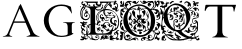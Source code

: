 SplineFontDB: 3.0
FontName: EBGaramondInitialsF2
FullName: EB Garamond Initials Fill2
FamilyName: EB Garamond Initials Fill2
Weight: Regular
Copyright: Created by Georg A. Duffner,,, with FontForge 2.0 (http://fontforge.sf.net)
UComments: "2011-8-9: Created." 
Version: 0.001
ItalicAngle: 0
UnderlinePosition: -100
UnderlineWidth: 50
Ascent: 710
Descent: 290
LayerCount: 2
Layer: 0 0 "Back"  1
Layer: 1 0 "Zeichenebene"  0
NeedsXUIDChange: 1
XUID: [1021 114 2024522534 8930191]
FSType: 8
OS2Version: 0
OS2_WeightWidthSlopeOnly: 0
OS2_UseTypoMetrics: 1
CreationTime: 1312907347
ModificationTime: 1314315133
PfmFamily: 17
TTFWeight: 400
TTFWidth: 5
LineGap: 90
VLineGap: 0
OS2TypoAscent: 0
OS2TypoAOffset: 1
OS2TypoDescent: 0
OS2TypoDOffset: 1
OS2TypoLinegap: 90
OS2WinAscent: 0
OS2WinAOffset: 1
OS2WinDescent: 0
OS2WinDOffset: 1
HheadAscent: 0
HheadAOffset: 1
HheadDescent: 0
HheadDOffset: 1
OS2Vendor: 'PfEd'
MarkAttachClasses: 1
DEI: 91125
LangName: 1033 
Encoding: UnicodeBmp
UnicodeInterp: none
NameList: AGL without afii
DisplaySize: -96
AntiAlias: 1
FitToEm: 1
WinInfo: 72 8 2
BeginPrivate: 0
EndPrivate
BeginChars: 65537 7

StartChar: G.threeline
Encoding: 65536 -1 0
Width: 1000
VWidth: 0
Flags: M
LayerCount: 2
Fore
SplineSet
867 173 m 2
 872 173 872 162 867 161 c 0
 824 155 795 153 795 86 c 2
 796 -72 l 2
 796 -90 798 -105 811 -105 c 0
 820 -105 837 -101 837 -104 c 0
 837 -131 713 -199 526 -199 c 0
 274 -199 96 -6 96 213 c 0
 96 444 307 613 533 613 c 0
 649 613 728.158203125 575.780273438 762 560 c 0
 771.063476562 555.7734375 774.302734375 553.975585938 775 544 c 0
 776.825195312 517.893554688 798 420 798 402 c 0
 798 385 789.94140625 379.291015625 787 394 c 0
 783 414 740.991210938 474.998046875 685 534 c 0
 660.907226562 559.387695312 611.872070312 576 521 576 c 0
 329 576 214.564453125 400.7109375 216 217 c 0
 217 89 312 -170 528 -170 c 0
 604 -170 692 -156 692 -124 c 2
 692 39 l 2
 692 160 638 155 584 161 c 0
 578 162 579 173 584 173 c 2
 727 168 l 1
 867 173 l 2
EndSplineSet
Validated: 33
EndChar

StartChar: G
Encoding: 71 71 1
Width: 1000
VWidth: 0
Flags: HMW
LayerCount: 2
Fore
SplineSet
867 173 m 2
 872 173 872 162 867 161 c 0
 824 155 795 153 795 86 c 2
 796 -72 l 2
 796 -90 798 -105 811 -105 c 0
 820 -105 837 -101 837 -104 c 0
 837 -131 713 -199 526 -199 c 0
 274 -199 96 -6 96 213 c 0
 96 444 307 613 533 613 c 0
 649 613 728.158203125 575.780273438 762 560 c 0
 771.063476562 555.7734375 774.302734375 553.975585938 775 544 c 0
 776.825195312 517.893554688 798 420 798 402 c 0
 798 385 789.94140625 379.291015625 787 394 c 0
 783 414 740.991210938 474.998046875 685 534 c 0
 660.907226562 559.387695312 611.872070312 576 521 576 c 0
 329 576 214.564453125 400.7109375 216 217 c 0
 217 89 312 -170 528 -170 c 0
 604 -170 692 -156 692 -124 c 2
 692 39 l 2
 692 160 638 155 584 161 c 0
 578 162 579 173 584 173 c 2
 727 168 l 1
 867 173 l 2
EndSplineSet
Validated: 524321
EndChar

StartChar: L
Encoding: 76 76 2
Width: 992
Flags: HMW
LayerCount: 2
Fore
SplineSet
378 117.519485241 m 1
 378 -7 l 2
 378 -86 396 -112 456 -112 c 2
 589 -112 l 2
 664.674286389 -112 718.41151474 -89.2300239139 758.250173007 -49.9066743292 c 1
 744.684290821 -47.6509188298 735.044682425 -45 730 -45 c 0
 720 -45 708 -46 698 -52 c 0
 690 -56 683 -60 677 -60 c 0
 667 -60 662 -54 662 -43 c 0
 662 -35 652 -24 637 -15 c 0
 623 -6 606 8 599 16 c 0
 593 23 590 26 588 26 c 0
 587 26 586 24 586 21 c 0
 586 16 581 12 576 12 c 0
 566 12 559 24 559 40 c 0
 559 48 563 59 563 67 c 0
 563 73 561 76 558 76 c 0
 554 76 550 73 550 70 c 0
 550 66 546 64 542 64 c 0
 532 64 520 72 520 84 c 0
 520 96 533 114 548 114 c 0
 549 114 550 113 550 112 c 0
 550 109 555 107 562 107 c 0
 569 107 578 115 584 127 c 0
 597 156 636 178 674 178 c 0
 701.6377 178 739 147.5566 739 128 c 0
 739 124 741 121 748 122 c 0
 752.42676 122.632812 760 116 760 112 c 0
 760 89 744 83 744 75 c 0
 744 69 747 65 752 65 c 0
 761 65 774 79 774 86 c 0
 774 93 790 101 801 101 c 0
 809 101 814 96 814 89 c 0
 814 76 798 50 791 50 c 0
 790 50 788 51 788 53 c 0
 788 56 791 64 791 67 c 0
 791 70 790 72 787 72 c 0
 773.4056 72 765.2783 42.1927 746 44 c 0
 730.0605 45.49414 723 74.9795 723 78 c 0
 723 81 720 83 716 83 c 2
 712 83 l 2
 698 83 689 103 689 115 c 0
 689 121 691 126 695 126 c 0
 699 126 702 123 702 119 c 0
 702 115 698 110 698 107 c 0
 698 105 699 104 702 104 c 0
 715 104 723 111 723 121 c 0
 723 138 698 165 669 165 c 0
 644 165 619 148 614 129 c 0
 612 120 607.999995 108 605.999995 101 c 0
 604.999995 97 604 95 604 94 c 0
 604 93 604 92 605 92 c 0
 610 92 628 101 634 101 c 0
 644 101 648 93 649 76 c 0
 650 58 651 54 660 54 c 2
 670 54 l 2
 675 54 679 53 679 51 c 0
 679 48 676 46 671 46 c 0
 666 46 662 43 662 40 c 0
 662 35 654 31 646 31 c 0
 639 31 632 33 630 38 c 0
 627 44 622 46 618 46 c 0
 614 46 612 44 612 40 c 0
 612 38 612 36 613 34 c 0
 622 13 667 -19 682 -19 c 0
 685 -19 687 -17 687 -14 c 2
 687 -7 l 2
 687 3 695 14 703 14 c 0
 711 14 740 -13 740 -17 c 0
 740 -18 734 -18 727 -18 c 0
 719 -18 713 -18 713 -21 c 0
 713 -25 723.4805 -34.8535 733 -35 c 0
 745.59532478 -35.1938399274 759.8693063 -34.2520462289 773.86823518 -32.8210863417 c 1
 798.229295246 -3.36675574276 816.788572044 33.2061936279 832 75 c 0
 833.68652 79.63281 845.0166 83.82715 844 79 c 0
 835.285497179 37.6070349918 827.673739672 5.24320348704 819.187438605 -26.7549687902 c 1
 832.364642844 -24.6645030404 841.549840494 -23 843 -23 c 0
 846 -23 851 -20 855 -15 c 0
 866 0 878 17 886 40 c 1
 892 61 l 1
 894 38 l 2
 895 27 892 14 895 14 c 0
 919 14 955 112 955 152 c 0
 955 350 868 472 678 472 c 0
 670.413735427 472 650.715248051 471.265925891 626.024749251 466.894004316 c 1
 625.35601143 461.865871892 625.00002 456.889166508 625.00002 452 c 0
 625.00002 419 632.00002 359 638.00002 355 c 0
 643.00002 352 649.00002 346 651.00002 341 c 0
 653.00002 337 654.00002 335 655.00002 335 c 0
 656.00002 335 658.00002 337 661.00002 342 c 0
 666.00002 351 677.00002 355 691.00002 355 c 0
 714.00002 355 750 347 753 340 c 0
 754 337 755.00002 336 757.00002 336 c 0
 759.00002 336 780.00002 346 783.00002 346 c 0
 786.00002 346 786.00002 343 786.00002 339 c 0
 786.00002 329 776.00002 325 763.00002 325 c 0
 749.00002 325 731.00002 331 719.00002 341 c 0
 716.00002 344 713.00002 346 711.00002 346 c 0
 710.00002 346 709 345 709 344 c 0
 709 341 703 339 696 339 c 0
 684 339 657.00002 323 657.00002 317 c 0
 657.00002 313 700.00002 305 700.00002 296 c 0
 700.00002 290 707.00002 287 732.00002 285 c 0
 755.00002 284 773.00002 281 786.00002 281 c 0
 792.00002 281 795.00002 282 795.00002 283 c 0
 795.00002 285 800.00002 287 807.00002 287 c 0
 814.00002 287 820.00002 289 820.00002 291 c 0
 820.00002 293 830 301 842 307 c 0
 857 315 864.00002 324 864.00002 336 c 0
 864.00002 346 865.00002 350 868.00002 350 c 0
 879.00002 350 883.00002 336 883.00002 322 c 0
 883.00002 307 879 290 871 281 c 0
 866 275 863.00002 272 861.00002 272 c 0
 859.00002 272 858.00002 274 857.00002 278 c 0
 855.00002 283 851 287 848 287 c 0
 836 287 810 268 802 255 c 0
 797 247 795.00002 233 795.00002 219 c 0
 795.00002 202 798 185 804 174 c 0
 813 158 839.00002 141 854.00002 141 c 0
 858.00002 141 860 155 860 169 c 0
 860 184 858 200 853 204 c 0
 852 205 851.00002 207 851.00002 208 c 0
 851.00002 216 873.00002 226 891.00002 226 c 0
 908.00002 226 912.00002 221 918.00002 199 c 0
 920.00002 191 921.00002 184 921.00002 178 c 0
 921.00002 169 919 163 915 163 c 0
 909 163 903 175 903 183 c 0
 903 187 906.00002 193 906.00002 197 c 0
 906.00002 199 904.00002 200 901.00002 200 c 0
 885.00002 200 877 190 877 178 c 0
 877 163 888.00002 141 908.00002 116 c 0
 911.00002 113 912.00002 108 912.00002 104 c 0
 912.00002 94 905.00002 82 893.00002 74 c 0
 887.00002 70 884.00002 68 882.00002 68 c 0
 880.00002 68 878 70 876 74 c 0
 869 85 865.00002 90 862.00002 90 c 0
 858.00002 90 831 124 828 100 c 1
 823 103 832.00002 120 819.00002 120 c 0
 783.00002 120 750.00002 168 750.00002 203 c 0
 750.00002 221 758.00002 246 769.00002 260 c 0
 772.00002 265 774 269 774 271 c 0
 774 273 772.00002 274 769.00002 274 c 0
 762.00002 274 752 270 742 270 c 0
 720 270 683.00002 277 667.00002 287 c 0
 665.00002 288 662.00002 289 661.00002 289 c 0
 658.00002 289 658 286 658 280 c 0
 658 273 661.00002 252 661.00002 245 c 0
 661.00002 240 660.00002 238 659.00002 238 c 0
 656.00002 238 643 269 643 282 c 0
 643 288 644.00002 293 647.00002 297 c 0
 649.00002 300 651.00002 302 651.00002 305 c 0
 651.00002 310 646.00002 315 635.00002 323 c 0
 613.86822 338.8486 576 395.0762 576 442 c 0
 576 446.040737736 576.100185589 450.029516173 576.292993351 453.964553258 c 1
 517.934129837 433.295172792 456.999999993 389.273815048 457 296 c 0
 457 254.0595 469 215 499 197 c 0
 516 187 524 178 524 173 c 0
 524 169 519 167 509 167 c 0
 488 167 470 155 458 135 c 0
 454 128 452 123 452 117 c 0
 452 114 456 92 466 92 c 0
 473 92 485 101 485 108 c 0
 485 110 484 111 484 113 c 0
 484 120 493 128 500 128 c 0
 505 128 506 124 506 119 c 0
 506 106 495 82 481 82 c 0
 472 82 454 88 433 100 c 0
 414 110 395 118 390 118 c 0
 388.441088 118 384.054494504 117.825983597 378 117.519485241 c 1
190.468210369 -122.331589597 m 1
 235.552967202 -113.941525968 263 -99.6890157901 263 -55 c 2
 263 106.871506185 l 1
 240.91856769 104.952942844 229 81.8100972204 229 55 c 0
 229 36 239 17 239 -2 c 0
 239 -8 236 -22 235 -22 c 0
 234 -22 234 -16 233 -3 c 0
 231 20 225 33 215 33 c 0
 206 33 196 21 196 14 c 0
 196 7 187 -59 187 -81 c 0
 187 -90 187 -96 189 -96 c 0
 194 -96 217 -63 226 -42 c 0
 227 -40 227 -40 228 -40 c 0
 229 -40 230 -43 230 -49 c 0
 230 -57 224 -72 215 -82 c 0
 201.117374785 -96.7502892911 192.504636211 -111.500578582 190.468210369 -122.331589597 c 1
609.418668101 495.849469996 m 1
 626.195026099 565.028162927 700.328546378 622.135958125 733.267995 646 c 0
 738.362395 649.69082 740 654.3212 740 657 c 0
 740 659 732 661 723 661 c 0
 711 661 705.000105 658 705.000105 650 c 0
 705.000105 644 692.3026 636.2017 683 630 c 0
 656.803378632 612.535585755 614.222150057 550.32859029 597.778243013 493.404812122 c 1
 601.637934437 494.296192562 605.519255388 495.111502316 609.418668101 495.849469996 c 1
143.162740612 -143 m 1
 138.315084054 -148.025528855 134.533888179 -156 127 -156 c 0
 123 -156 119 -161 119 -167 c 0
 119 -174 121 -176 130 -176 c 0
 152 -176 168 -170 168 -161 c 0
 168 -154.091777262 164.05590567 -147.183554525 159.387779443 -143 c 1
 143.162740612 -143 l 1
224 -173 m 0
 229 -173 249 -190 249 -195 c 0
 249 -196 248 -197 247 -197 c 0
 241 -197 223 -175 223 -174 c 0
 223 -173 223 -173 224 -173 c 0
828 320 m 0
 822 320 817 325 817 335 c 0
 817 347 821 352 832 353 c 0
 841 354 848 355 848 355 c 1
 848 355 847 347 845 338 c 0
 842 326 834 320 828 320 c 0
748 410 m 0
 748 415 767 428 776 428 c 0
 781 428 787 425 798 418 c 0
 813 409 830 384 830 373 c 0
 830 370 829 368 826 368 c 0
 820 368 809 381 809 391 c 0
 809 405 801 412 787 412 c 0
 775 412 767 407 767 397 c 0
 767 390 771 382 778 372 c 0
 780 369 782 367 782 366 c 1
 780 366 762 376 760 376 c 0
 758 376 756 375 754 372 c 0
 751 368 740 365 730 365 c 0
 721 365 716 366 716 367 c 0
 716 368 717 368 717 369 c 0
 717 373 714 381 709 390 c 0
 702 404 695 410 685 410 c 2
 682 410 l 2
 675 410 671 412 671 414 c 0
 671 417 680 421 689 421 c 0
 704 421 732 404 742 404 c 0
 746 404 748 406 748 410 c 0
408 31 m 0
 416 31 432 26 440 26 c 0
 453 26 463 30 468 38 c 0
 471 42 476 46 479 46 c 0
 489 45 530 20 530 14 c 0
 530 13 527 12 526 12 c 0
 521 12 512 19 508 19 c 0
 507 19 507 19 507 18 c 0
 507 17 507 17 506 17 c 0
 503 17 494 24 492 24 c 0
 491 24 490 22 490 18 c 0
 490 4 510 -1 519 -10 c 0
 525 -16 533 -21 538 -21 c 0
 542 -21 556 -24 567 -28 c 0
 586 -35 591 -46 591 -70 c 0
 591 -72 591 -74 590 -74 c 0
 589 -74 588 -72 586 -68 c 0
 582 -61 575 -51 569 -46 c 0
 566 -44 564 -42 563 -42 c 0
 562 -42 562 -43 562 -45 c 0
 562 -59 572 -81 578 -89 c 0
 581 -93 583 -96 583 -98 c 0
 583 -102 572 -110 566 -110 c 0
 562 -110 561 -105 560 -93 c 0
 559 -82 555 -66 551 -59 c 0
 548 -54 546 -51 545 -51 c 0
 543 -51 543 -55 542 -66 c 2
 541 -85 l 1
 528 -65 l 2
 523 -56 520 -50 520 -45 c 0
 520 -39 528 -34 528 -29 c 0
 528 -26 526 -24 521 -22 c 0
 514 -19 507 -12 504 -7 c 0
 499 1 483 11 476 11 c 0
 474 11 473 10 473 9 c 0
 473 7 476 4 480 1 c 0
 487 -3 507 -36 507 -42 c 0
 507 -44 505 -45 502 -45 c 0
 491 -45 450 -22 440 -22 c 0
 439 -22 439 -22 439 -23 c 0
 439 -24 439 -25 441 -26 c 0
 450 -33 465 -63 465 -70 c 0
 465 -71 465 -72 464 -72 c 0
 444 -66 431 -44 431 -17 c 0
 431 -9 432 2 432 8 c 0
 432 19 430 21 423 21 c 2
 416 21 l 2
 409 21 404 24 404 27 c 0
 404 30 405 31 408 31 c 0
559 200 m 2
 555 200 l 2
 544 200 536 213 536 225 c 0
 536 230 537 234 541 238 c 0
 545 242 547 246 547 249 c 0
 547 254 541 257 529 257 c 0
 507 257 495 281 495 306 c 0
 495 328 504 351 523 362 c 0
 530 366 536 368 542 368 c 0
 553 368 573 355 573 339 c 0
 573 330 567 322 558 322 c 0
 554 322 552 325 552 329 c 0
 552 333 556 341 556 345 c 0
 556 351 552 355 546 355 c 0
 529 355 519 333 519 317 c 0
 519 301 527 292 542 292 c 0
 550 292 559 294 569 299 c 0
 575 302 581 303 585 303 c 0
 597 303 604 293 610 271 c 0
 620 235 635 214 650 214 c 0
 656 214 662 218 662 222 c 0
 662 225 663 227 665 227 c 0
 667 227 669 226 673 224 c 0
 680 221 686 219 690 219 c 0
 694 219 696 220 696 223 c 0
 696 224 695 226 695 227 c 0
 695 232 702.00002 235 711.00002 235 c 0
 715.00002 235 718 234 718 231 c 0
 718 229 717 226 715 222 c 0
 710 210 705 208 683 207 c 0
 669 207 651 206 643 204 c 0
 639 203 636 203 634 203 c 0
 630 203 628 204 628 207 c 0
 628 219 601 249 589 249 c 0
 577 249 567 237 567 224 c 0
 567 212 573 204 578 204 c 0
 581 204 585 206 590 210 c 2
 601 221 l 1
 601 209 l 2
 601 202 597 197 590 197 c 0
 583 197 575 195 573 192 c 0
 572 191 571 190 570 190 c 0
 569 190 568 192 568 194 c 0
 568 197 564 200 559 200 c 2
206 596 m 0
 206 605 216 615 226 615 c 0
 235 615 244 610 253 601 c 0
 259 595 263 591 263 589 c 0
 263 583 234 577 231 577 c 0
 225 577 223 579 223 585 c 0
 223 589 220 591 216 591 c 0
 214 591 213 590 211 590 c 0
 208 590 206 593 206 596 c 0
266 -266 m 0
 258 -266 242 -261 242 -253 c 0
 242 -252 243 -252 245 -252 c 0
 252 -252 274 -255 274 -262 c 0
 274 -265 271 -266 266 -266 c 0
897 -70 m 0
 897 -56 928 -28 954 -28 c 0
 965 -28 981 -35 981 -48 c 0
 981 -51 978 -53 974 -53 c 0
 968 -53 965 -46 959 -46 c 0
 948 -46 934 -56 934 -67 c 0
 934 -76 941 -88 954 -98 c 0
 960 -102 963 -106 963 -113 c 0
 963 -136 933 -213 933 -225 c 0
 933 -229 936 -230 946 -230 c 0
 972 -230 983 -238 983 -259 c 2
 983 -279 l 1
 973 -272 964 -265 954 -258 c 1
 948 -269 l 2
 945 -276 937 -279 926 -279 c 0
 912 -279 910 -277 910 -259 c 0
 910 -245 909 -239 903 -239 c 0
 885 -239 867 -253 836 -253 c 0
 817 -253 802 -254 802 -255 c 0
 802 -256 813 -262 828 -268 c 0
 844 -275 853 -281 853 -283 c 0
 853 -285 845 -284 842 -283 c 0
 835 -282 814 -280 793 -280 c 0
 757 -279 742 -274 742 -262 c 0
 742 -254 753 -237 753 -230 c 0
 753 -227 751 -227 748 -227 c 0
 720 -227 689 -247 658 -247 c 0
 644 -247 632 -239 623 -239 c 0
 621 -239 621 -241 621 -244 c 0
 621 -248 614 -256 604 -261 c 2
 586 -270 l 1
 586 -247 l 2
 586 -233 586 -228 583 -228 c 0
 581 -228 579 -230 574 -234 c 0
 567 -240 556 -251 551 -257 c 0
 545 -264 536 -268 527 -268 c 0
 513 -268 492 -258 492 -245 c 0
 492 -241 494 -238 500 -238 c 0
 505 -238 509 -240 509 -243 c 0
 509 -246 511 -247 516 -247 c 0
 525 -247 531 -240 531 -230 c 0
 531 -222 523 -210 523 -203 c 0
 523 -192 548 -174 556 -174 c 0
 564 -174 561 -166 561 -160 c 0
 561 -155 566 -152 573 -152 c 0
 591 -152 585 -163 600 -172 c 0
 606 -176 610 -178 611 -178 c 0
 612 -178 612 -178 612 -177 c 0
 612 -176 609 -169 609 -166 c 0
 609 -160 614 -159 631 -159 c 0
 671 -160 672 -160 672 -167 c 0
 672 -171 678 -174 686 -174 c 0
 694 -174 701 -171 704 -167 c 0
 707 -164 712 -161 716 -161 c 0
 722 -161 724 -162 724 -164 c 0
 724 -169 713 -178 694 -187 c 0
 675 -196 663 -204 663 -207 c 0
 663 -208 664 -208 665 -208 c 0
 667 -208 673 -205 676 -205 c 0
 693 -205 705 -221 730 -221 c 0
 741 -221 755 -219 755 -211 c 0
 755 -209 753 -208 751 -208 c 0
 743 -208 739 -202 739 -193 c 0
 739 -172 761 -156 780 -156 c 0
 789 -156 796.00002 -159 799.00002 -165 c 0
 802.00002 -170 810 -174 817 -174 c 0
 823 -174 828 -172 828 -167 c 0
 828 -164 833 -158 839 -158 c 0
 841 -158 842 -159 842 -161 c 0
 842 -167 832 -182 818 -193 c 0
 807 -202 802 -208 802 -210 c 0
 802 -211 803 -211 804 -211 c 0
 806 -211 809 -210 812 -210 c 0
 827 -210 856 -229 872 -229 c 0
 898 -229 936 -182 936 -163 c 0
 936 -141 911 -103 897 -103 c 0
 880 -103 852 -127 867 -134 c 0
 868 -135 870 -135 871 -135 c 0
 873 -135 876 -134 877 -132 c 0
 880 -128 883 -127 887 -127 c 0
 892 -127 897 -130 897 -137 c 0
 897 -146 893 -148 876 -148 c 0
 853 -148 848 -138 848 -117 c 0
 848 -99 858 -86 876 -83 c 0
 889 -81 897 -76 897 -70 c 0
587 -181 m 0
 587 -197 601 -220 608 -220 c 0
 610 -220 611 -218 611 -214 c 0
 611 -209 615 -203 621 -200 c 0
 625 -198 627 -196 627 -195 c 0
 627 -193 624 -192 617 -190 c 0
 608 -188 602 -184 602 -180 c 0
 602 -177 597 -174 592 -174 c 0
 588 -174 587 -176 587 -181 c 0
22 78 m 0
 18 78 7 94 7 95 c 0
 7 97 11 98 16 98 c 0
 21 98 24 92 24 86 c 0
 24 80 23 78 22 78 c 0
101.84 538 m 0
 62.9836 513.666 27 477.653 27 385 c 0
 27 359 35.0002 335 41.0002 316 c 0
 48.0002 296 55 284 57 284 c 0
 58 284 58 285 58 287 c 0
 58 290 57 295 55 303 c 0
 48 329 41.0002 353 41.0002 376 c 0
 41.0002 412 61 466 75 480 c 0
 79 484 102.1417 515.3741 114.0002 541 c 0
 116.05196 545.43262 108.86543 542.39941 101.84 538 c 0
15 576 m 0
 23 576 27 574 27 570 c 0
 27 567 25 563 20 557 c 2
 9 544 l 1
 8 560 l 2
 8 569 11 576 15 576 c 0
514 436 m 0
 515.74192 437.40204 514 442 509 442 c 0
 493 442 416 355 416 276 c 0
 416 237.79 450 188 461 188 c 0
 468 188 472 189 472 192 c 0
 472 211 441 238 441 280 c 0
 441 348 473 403 514 436 c 0
748 618 m 0
 748 623 737 627 730 627 c 0
 728 627 727 626 727 625 c 0
 727 618 739 615 743 615 c 0
 746 615 748 616 748 618 c 0
128 576 m 0
 128 578 120 581 111 581 c 0
 97 581 93 578 93 566 c 0
 93 558 96 551 100 551 c 0
 102.921933379 551 107.44468451 553.401226627 112.009092452 556.790690279 c 1
 110.105616461 559.696470202 111.957186466 565 115 565 c 2
 121.237146415 565 l 1
 125.181377818 569.194046869 128 573.372144535 128 576 c 0
664 501 m 0
 835 501 978 345 978 178 c 0
 978 59 937.5999 -28.48 835 -49 c 0
 827.042787435 -50.5914425131 819.441407247 -51.6386708023 812.223113879 -52.2658439997 c 1
 805.264370426 -77.0832762106 797.485861731 -103.031675437 788 -134 c 0
 786.28711 -139.59375 782 -143 776 -143 c 2
 190.31980753 -143 l 1
 190.968757349 -150.252813747 192.675269684 -158.281234096 197 -165 c 0
 211.6279 -187.7246 234 -210 246 -214 c 0
 252 -216 257 -220 257 -223 c 0
 257 -227 284 -243 291 -243 c 0
 292 -243 292 -242 292 -242 c 2
 292 -241 290 -239 288 -236 c 0
 283 -230 276 -207 276 -195 c 2
 276 -194 l 1
 277 -194 279 -197 282 -203 c 0
 288 -214 294 -220 297 -220 c 0
 298 -220 299 -219 299 -216 c 0
 299 -214 299 -210 297 -206 c 0
 287 -177 283 -167 279 -167 c 0
 276 -167 271 -176 268 -176 c 0
 266 -176 256.3467 -167.00611 261 -166 c 0
 277.79 -162.37012 305 -154 305 -168 c 0
 305 -201 316 -236 326 -236 c 2
 329 -236 l 2
 333 -236 338 -238 340 -240 c 0
 343 -244 354 -247 364 -249 c 0
 374 -251 386 -255 392 -259 c 0
 396 -261 399 -263 401 -263 c 0
 402 -263 403 -262 403 -261 c 0
 403 -258 410 -256 419 -256 c 0
 447 -256 469 -225 469 -199 c 0
 469 -180 454 -166 433 -166 c 0
 419 -166 407 -174 405 -189 c 2
 403 -206 l 1
 414 -199 426 -191 437 -184 c 1
 438 -202 l 2
 438 -220 427 -227 408 -227 c 0
 392 -227 381 -202 381 -193 c 0
 381 -190 382 -187 385 -187 c 0
 390 -187 396 -180 399 -172 c 0
 404 -160 418 -153 432 -153 c 0
 449 -153 461 -166 472 -172 c 0
 477 -175 481 -191 481 -207 c 0
 481 -229 477 -239 464 -247 c 0
 454 -253 447 -260 447 -262 c 0
 447 -272 417 -281 384 -281 c 0
 349 -281 283 -266 283 -258 c 0
 283 -255 272 -248 258 -241 c 0
 244 -234 222 -217 210 -203 c 0
 194 -186 181 -178 165 -178 c 0
 152 -178 111 -191 111 -204 c 0
 111 -209 118 -212 130 -213 c 0
 141 -214 150 -218 152 -223 c 0
 155 -232 162 -237 171 -237 c 0
 175 -237 184 -235 184 -232 c 0
 184 -230 182 -228 179 -225 c 0
 175 -221 172 -216 172 -211 c 0
 172 -208 174 -203 176 -203 c 0
 181 -203 193 -226 193 -233 c 0
 193 -245 174 -260 167 -260 c 0
 164 -260 162 -259 162 -255 c 0
 162 -254 161 -253 160 -253 c 0
 158 -253 155 -255 151 -259 c 2
 140 -269 l 1
 130 -258 l 2
 125 -252 118 -249 113 -249 c 0
 107 -249 102 -254 102 -262 c 0
 102 -274 86 -281 56 -281 c 2
 44 -281 l 1
 10 -280 8 -278 8 -255 c 0
 8 -250 10 -248 14 -248 c 0
 17 -248 24 -250 28 -250 c 0
 38 -250 75 -234 75 -227 c 0
 75 -225 72 -225 65 -225 c 0
 41 -225 26 -212 26 -193 c 0
 26 -181 31 -169 36 -169 c 0
 41 -169 44 -174 44 -177 c 2
 44 -181 l 2
 44 -187 46 -194 52 -194 c 0
 57 -194 77 -184 82 -184 c 0
 88 -184 91 -189 96 -202 c 0
 97 -203 97 -204 98 -204 c 0
 103 -204 110 -179 110 -171 c 0
 110 -157 101 -149 82 -145 c 0
 54 -139 33 -99 33 -65 c 0
 33 -52 36 -39 43 -30 c 0
 47 -24 49 -20 49 -16 c 0
 49 -11 47 -7 42 -2 c 0
 29 12 22 27 22 43 c 0
 22 52 24 62 29 70 c 0
 36 82 45 99 50 109 c 0
 53 115 55 119 55 122 c 0
 55 128 49 131 34 137 c 0
 15 145 0 162 0 171 c 0
 0 175 3 177 8 177 c 0
 20 177 65 166 75 166 c 0
 79 166 81 167 81 169 c 0
 81 172 73 185 73 189 c 0
 73 192 75 193 79 193 c 0
 89 193 97 188 119 171 c 0
 122 168 124 167 127 167 c 0
 130 167 134 169 139 172 c 0
 147 176 155 179 164 179 c 0
 173 179 181 176 189 172 c 0
 194 169 196 168 196 167 c 1
 195 167 l 1
 195 167 187 168 183 168 c 0
 169 168 157 151 157 133 c 0
 157 126 161 116 161 111 c 0
 161 108 160 107 157 107 c 0
 153 107 148 108 142 108 c 0
 124 108 110 102 110 87 c 0
 110 80 114 73 123 71 c 0
 132 69 136 62 136 55 c 0
 136 46 130 39 118 39 c 0
 100 39 76 53 76 66 c 0
 76 74 72 78 65 78 c 0
 56 78 39 71 39 61 c 0
 39 57 40 51 43 44 c 0
 50 26 56 21 77 17 c 0
 97 13 102 10 102 -1 c 0
 102 -9 107 -16 115 -17 c 0
 123 -19 128 -32 128 -43 c 0
 128 -51 125 -57 120 -57 c 0
 111 -57 102 -46 102 -35 c 0
 102 -30 99 -27 94 -27 c 0
 88 -27 81 -31 72 -37 c 0
 63 -43 59 -54 59 -64 c 0
 59 -76 65 -87 76 -91 c 0
 85 -94 97 -104 103 -114 c 0
 108.11007047 -122.361933497 112.356907214 -128.565782678 116.342035431 -132.812056011 c 1
 128.462833995 -131.120596154 140.044643992 -129.664655206 151 -128.236291962 c 1
 154.417911038 -122.047167995 156 -111.880462199 156 -93 c 0
 156 -81 155 -62 155 -48 c 0
 155 11 165 66 181 75 c 0
 183 77 184 78 184 80 c 0
 184 85 168 97 168 102 c 0
 168 104 169 105 171 105 c 0
 175 105 180 102 185 97 c 0
 189 93 192 90 195 90 c 0
 199 90 202 95 210 105 c 0
 220 117 230 124 243 125 c 0
 246.795590773 125.237224423 253.74260546 126.149753971 263 127.350441377 c 1
 263 465 l 2
 263 525.728149113 212.315646561 540.392566264 135.562298398 552 c 1
 133.158246331 535.934255334 131.076537495 513.672311624 129 509 c 0
 121 491 62 486.8848 62 374 c 0
 62 285 83 247 147 247 c 0
 198 247 231 287 231 322 c 0
 231 359.0195 205.4346 393 173 393 c 0
 142.707 393 121 383 121 352 c 0
 121 328 132 317 147 317 c 0
 156 317 159 321 159 324 c 0
 159 329.92578 149 332.89355 149 340 c 0
 149 350 160 361 168 361 c 0
 179 361 191 345 191 334 c 0
 191 328 187 321 182 320 c 0
 177 319 174 313 174 309 c 0
 174 302 169 298 160 298 c 0
 129 298 104 324 104 356 c 0
 104 383 121 413 136 419 c 0
 143 421 149 421 149 424 c 0
 149 426 144 430 140 434 c 0
 135 439 129 447 129 455 c 0
 129 476 144 489 164 489 c 0
 174 489 181 483 181 473 c 0
 181 467 178 463 173 463 c 0
 167.5166 463 165 473 159 473 c 0
 154 473 153 462 153 459 c 0
 153 443 163 444 182 442 c 0
 197 440 207 436 207 426 c 0
 207 421 204 417 200 417 c 0
 194 417 191 415 191 412 c 0
 191 406 190 402 197 399 c 0
 228.499 385.501 246 353.6367 246 324 c 0
 246 261.3477 198.1377 219 143 219 c 0
 51.9268 219 10.404 282.2646 7 381 c 1
 2.11328 454.2949 30.2227 518.771 67 558 c 0
 75 566 81 572 81 588 c 0
 81 594 72 593 62 598 c 0
 50.1836 604.56445 35 620 35 638 c 0
 35 663 38 682 56 688 c 0
 63 690 71 691 74 691 c 0
 79 691 85 684 85 673 c 0
 85 652.6133 57 656 57 644 c 0
 57 631 67 623 79 623 c 0
 98 623 100 637 117 637 c 0
 126 637 131 631 131 622 c 0
 131 619 128 606 128 603 c 0
 128 592 138 593 151 593 c 0
 168 593 177 603 177 621 c 0
 177 652.7578 163.7588 665.0166 135 677 c 0
 114 686 104 692 104 694 c 0
 104 695 105 695 109 695 c 0
 117 695 188 686 210 686 c 2
 443 686 l 2
 444 686 452 683 452 680 c 0
 452 666 433 660 433 640 c 0
 433 622 454 611 472 611 c 0
 490 611 511 622 511 640 c 0
 511 660 492 666 492 680 c 0
 492 683 497 686 504 686 c 2
 839 686 l 2
 853 686 860 678 863 678 c 0
 870 678 860 683 860 692 c 0
 860 705 872 709 886 709 c 0
 898 709 915 703 915 690 c 0
 915 679 907 675 898 675 c 0
 893 675 887 673 887 671 c 0
 887 669.50684 889.58398 665.70508 895.39062 663 c 0
 919.00002 652 954 620.7227 954 574 c 0
 954 557.8994 933 533.8633 933 519 c 0
 933 515 941.00002 512 941.00002 507 c 0
 941.00002 498 921.00002 479 921.00002 470 c 0
 921.00002 466 927.00002 462 930.00002 462 c 0
 941.00002 462 965.56842 482.248 968.00002 492 c 0
 970.14553 500.60645 973.00002 499 973.00002 491 c 0
 973.00002 470.833 936.27252 436 919.00002 436 c 0
 898.00002 436 881.00002 446 880.00002 467 c 0
 880.00002 473 885.00002 487 883.00002 487 c 0
 875.52736 487 867.62892 475 856.00002 475 c 0
 839.00002 475 795.00002 500 795.00002 511 c 0
 795.00002 514 808.00002 517 813.00002 518 c 0
 829.00002 520 827 535 843 535 c 0
 849.71289 535 878.4141 515 887 515 c 0
 889 515 891.00002 518 891.00002 521 c 0
 891.00002 525 886.04787 530.2793 881.00002 531 c 0
 874.00002 532 868.00002 544 868.00002 552 c 0
 868.00002 565 879.00002 572 893.00002 572 c 0
 901.00002 572 905.00002 567 905.00002 562 c 0
 905.00002 559 898 553 898 550 c 0
 898 548 904.00002 545 907.00002 545 c 0
 925.00002 545 932.00002 565 932.00002 583 c 0
 932.00002 610.5244 910.0146 629.5879 892 644 c 1
 887 622 877.30662 601 862.00002 601 c 0
 852.00002 601 834.00002 613 834.00002 625 c 0
 834.00002 632.36133 856.00002 649.0771 856.00002 662 c 0
 856.00002 669 813.00002 669 799.00002 669 c 0
 771.00002 669 762.00002 656 762.00002 629 c 0
 762.00002 618 774.00002 604 784.00002 604 c 0
 786.00002 604 788.00002 605 789.00002 607 c 0
 794.00002 615 797.00002 620 799.00002 620 c 0
 800.00002 620 800.00002 619 800.00002 617 c 0
 800.00002 603 794.00002 583 790.00002 573 c 0
 789.00002 570 789.00002 568 789.00002 565 c 0
 789.00002 559 791.00002 555 795.00002 552 c 0
 799.00002 550 801 547 801 544 c 0
 801 538 794.00002 533 783.00002 533 c 0
 769.00002 533 751 551 751 565 c 0
 751 571 747.00002 576 741.00002 577 c 0
 735.00002 578 727.00002 585 721.00002 593 c 2
 711.00002 608 l 1
 691.988612942 598.11406833 652.158630619 550.060748675 634.16748375 499.461177821 c 1
 644.063423734 500.480444385 654.026002465 501 664 501 c 0
591 451 m 0
 591 440 601 390 609 390 c 0
 611.54102 390 610.67649 394.72725 609.549545 402 c 0
 608.119764689 411.227067928 606.306476732 441.027241548 606.034708899 462.732615622 c 1
 601.204130025 461.571003628 596.271009724 460.266781916 591.277076723 458.802932623 c 1
 591.094165488 456.159921128 591 453.556818198 591 451 c 0
142 127 m 0
 142 138 138 141 121 141 c 0
 108 141 103 140 103 135 c 0
 103 124 116 120 131 120 c 0
 140 120 142 121 142 127 c 0
213 81 m 0
 223 81 237 96 237 107 c 0
 237 109 236 110 234 110 c 0
 222 110 208 90 208 85 c 0
 208 82 210 81 213 81 c 0
204 65 m 0
 204 69 203 72 201 72 c 0
 194 72 176 36 174 33 c 0
 170 28 164 -10 164 -30 c 0
 164 -42 166 -49 169 -49 c 0
 173 -49 179 -37 183 -14 c 0
 186 5 193 30 198 42 c 0
 202 52 204 60 204 65 c 0
68 -105 m 0
 62 -105 58 -107 58 -111 c 0
 58 -117 66 -126 82 -134 c 2
 104 -146 l 1
 99 -129 l 2
 94 -114 85 -105 68 -105 c 0
526 565 m 2
 530 565 531.94141 556.83496 526 556 c 0
 470.009985198 548.130924613 425.428380128 540.170396621 400.356809122 518.488598263 c 1
 400.77430054 516.226068174 401 514.055870621 401 512 c 0
 401 493 441 488 478 488 c 0
 517.7617 488 540.3037 525.4775 558 565 c 0
 567.62793 586.502 540.792 616.8809 538 622 c 2
 532 633 l 1
 545 622 l 2
 552 616 558 608 558 603 c 0
 558 600 559 598 561 598 c 0
 564 598 570 604 573 604 c 0
 576 604 581 598 581 592 c 0
 581 585 555.9756 566.0059 568 563 c 0
 572 562 576 556 576 545 c 0
 576 535 573 530 569 530 c 2
 566 530 l 2
 562 530 559 523 559 510 c 0
 559 494 558 490 549 490 c 0
 544 490 535 492 530 492 c 0
 517 492 509 487 509 481 c 0
 509 478 513 475 513 472 c 0
 513 467 502 460 495 460 c 0
 491 460 488 463 485 469 c 0
 481 476 475 480 471 480 c 0
 467 480 464 477 464 470 c 0
 464 459 457 446 448 446 c 0
 442 446 438 452 438 463 c 0
 438 473 434 482 427 482 c 0
 423 482 421 479 421 473 c 0
 421 467 419 465 416 465 c 0
 411 465 404 471 402 482 c 0
 400 491 395 495 384 495 c 0
 383.853722339 495 383.600458906 494.957205692 383.271509004 494.88413676 c 0
 379.812664157 486.352508823 377.999999956 476.484491455 378 465 c 2
 378 135.693745449 l 1
 384.026465411 135.590413517 390.04263289 135.366607207 396 135 c 0
 402.39103 134.606706 409 126 415 122 c 0
 418 120 423 118 425 118 c 0
 428 118 420 126 420 138 c 0
 420 155 439 170.923 439 181 c 0
 439 186 432 197 428 199 c 0
 421 203 402 242.5449 402 274 c 0
 402 380.797762617 482.165931715 459.845779641 580.513779614 488.86854549 c 1
 590.715880714 541.638436206 615.913845441 581.575606042 632.00002 603 c 0
 647.01072 622.9922 673 647 673 650 c 0
 673 653 665.00002 653 659.00002 653 c 2
 572.00002 653 l 2
 550.00002 653 528 636 528 626 c 0
 528 621 529 615 529 611 c 0
 529 575.4092 497 571 472 571 c 0
 446 571 395.00002 599 395.00002 611 c 0
 395.00002 624.5586 398.00002 618.84961 398.00002 632 c 0
 398.00002 648 390.00002 653 372.00002 653 c 2
 205.00002 653 l 2
 182.00002 653 200 643 200 633 c 0
 200 594.9707 172.8379 585.623 140 569 c 0
 139.322984024 568.657295028 138.673886482 567.219636447 138.048540473 565 c 1
 342.430085408 565 l 1
 332.639440279 579.498878725 324 591.099624704 324 595 c 0
 324 598 325 617 329 617 c 0
 333 617 341 609 344 609 c 0
 347 609 361 634 365 634 c 0
 368 634 361 612 361 603 c 0
 361 595.500881853 369.786995778 581.053249087 379.124147397 565 c 1
 526 565 l 2
EndSplineSet
Validated: 161
EndChar

StartChar: O
Encoding: 79 79 3
Width: 1000
Flags: HMW
LayerCount: 2
Fore
SplineSet
187.897340458 -57.6271897673 m 1
 179.323231035 -60.4302287709 173.472181539 -62.2103116484 172 -62 c 0
 164 -61 162 -62 166 -66 c 0
 170 -69 166 -74 156 -77 c 0
 146 -80 131 -93 123 -106 c 0
 96 -148 121 -242 162 -248 c 0
 207 -255 247 -230 242 -198 c 0
 238 -175 220 -173 212 -195 c 0
 207 -209 201 -214 188 -214 c 0
 174 -214 171 -210 171 -193 c 0
 171 -175 170 -173 157 -178 c 0
 146 -182 144 -189 147 -206 c 0
 149 -219 148 -226 143 -222 c 0
 139 -219 135 -207 135 -194 c 0
 135 -177 141 -167 158 -155 c 0
 188 -133 214 -133 242 -155 c 0
 259 -169 262 -176 258 -194 c 0
 255 -207 251 -221 247 -227 c 0
 241 -237 242 -237 255 -232 c 0
 263 -229 270 -221 270 -214 c 0
 270 -207 276 -198 283 -193 c 0
 295 -185 296 -186 291 -203 c 0
 282 -232 261 -249 217 -264 c 0
 197 -271 197 -272 213 -272 c 0
 246 -272 270 -266 275 -258 c 0
 278 -253 295 -242 315 -232 c 0
 366 -207 416 -208 445 -236 c 0
 460 -251 463 -286 449 -286 c 0
 444 -286 440 -279 440 -270 c 0
 440 -250 433 -241 417 -241 c 0
 410 -241 405 -239 405 -237 c 0
 405 -235 399 -231 392 -230 c 0
 381 -228 380 -230 389 -244 c 0
 411 -277 388 -298 356 -274 c 0
 337 -260 315 -261 290 -276 c 0
 271 -288 270 -288 214 -286 c 0
 146 -284 123 -276 115 -251 c 0
 112 -242 106 -230 102 -226 c 0
 90 -215 91 -115 103 -109 c 0
 109 -106 109 -102 109 -99 c 0
 109 -96 119 -86 131 -77 c 0
 153 -60 159 -49 144 -54 c 0
 139 -55 134 -55 131 -52 c 0
 128 -50 119 -48 112 -48 c 0
 94 -48 28 -13 28 -3 c 0
 28 1 22 13 14 22 c 0
 2 36 -1 54 2 118 c 0
 4 171 9 200 17 206 c 0
 23 211 32 220 37 227 c 0
 52 248 66 242 59 218 c 0
 56 206 50 195 47 194 c 0
 39 191 19 168 19 161 c 0
 19 157 25 156 37 157 c 0
 53 159 55 157 55 141 c 0
 55 131 47 113 38 101 c 0
 24 83 11 18 23 24 c 0
 25 25 34 39 40 53 c 0
 47 68 57 81 64 82 c 0
 71 83 74 82 71 80 c 0
 68 78 70 71 75 63 c 0
 80 55 87 32 90 12 c 0
 95 -20 99 -26 120 -36 c 0
 135 -43 145 -45 148 -42 c 0
 151 -39 157 -40 166 -46 c 0
 169.00095976 -47.9506238443 173.825585816 -48.5954125634 179.892820868 -48.285703125 c 1
 118.811009834 25.0589097147 81.9999999806 118.020806904 82 214 c 0
 82 325.653217305 125.928666013 417.518747217 190.196029855 485.107453999 c 1
 167.483794909 490.42388765 146.531655061 496.38512587 125 498 c 0
 99 500 91 498 91 493 c 0
 91 489 88 481 85 474 c 0
 79 460 101 443 118 448 c 0
 133 453 116 426 99 418 c 0
 80 409 69 413 59 433 c 0
 49 454 37 452 37 429 c 0
 37 415 42 403 54 396 c 0
 78 381 80 338 57 340 c 0
 49 341 39 345 35 349 c 0
 31 354 29 349 32 336 c 0
 34 324 44 310 51 305 c 0
 66 294 70 255 56 259 c 0
 51 261 38 271 27 283 c 0
 9 302 8 311 9 389 c 0
 10 436 15 479 20 485 c 0
 40 511 100 525 130 510 c 0
 151 500 147 510 126 521 c 0
 116 526 109 532 109 535 c 0
 109 544 59 561 47 557 c 0
 40 555 29 553 20 553 c 0
 6 553 4 558 4 585 c 0
 4 614 5 616 18 609 c 0
 31 602 49 599 49 604 c 0
 49 605 38 618 25 632 c 0
 5 653 2 660 7 677 c 0
 13 699 28 709 44 701 c 0
 49 699 54 678 54 655 c 0
 54 632 56 611 57 607 c 0
 61 598 87 664 86 680 c 0
 86 687 90 697 94 701 c 0
 99 706 102 686 102 644 c 0
 102 578 121 550 123 611 c 0
 124 641 129 650 155 674 c 0
 185 701 185 701 227 703 c 0
 250 704 270 703 270 701 c 0
 270 695 302 679 313 679 c 0
 318 679 326 683 329 688 c 0
 332 693 344 699 356 702 c 0
 387 709 401 701 400 675 c 0
 399 654 399 654 416 662 c 0
 425 667 439 677 446 685 c 0
 458 699 474 709 481 705 c 0
 483 704 478 697 471 690 c 0
 464 683 458 675 458 672 c 0
 458 664 430 638 414 631 c 0
 407 628 394 627 387 628 c 0
 326.151 639.4092 317.3355 679 252 679 c 0
 235 679 236 678 253 663 c 0
 275 644 279 607 261 587 c 0
 250 574 248 574 245 583 c 0
 243 588 246 597 251 601 c 0
 260 609 248 628 232 634 c 0
 228 635 226 641 227 647 c 0
 229 657 227 658 200 658 c 0
 175 658 167 656 157 644 c 0
 147 631 147 629 158 629 c 0
 165 629 174 633 179 637 c 0
 187 644 189 645 189 637 c 0
 189 632 196 624 204 618 c 0
 218 607 219 606 201 600 c 0
 191 597 180 588 177 581 c 0
 162 545 162 541 178 526 c 0
 186.668338089 517.813236249 196.728159238 509.626472499 208.402830958 503.114965082 c 1
 286.797064436 576.058993897 389.482261624 616 480 616 c 0
 570.474268109 616 670.193276856 575.523027479 747.309207622 505.934382455 c 1
 757.782292754 503.943540972 764.995800411 502.501049859 767 502 c 0
 769 501 782 509 794 518 c 0
 820 537 849 616 835 628 c 0
 830 632 822 642 817 649 c 0
 808 662 782 665 766 655 c 0
 761 652 753 643 750 634 c 0
 745 621 747 620 755 626 c 0
 777 644 791 617 772 592 c 0
 765 583 759 581 741 583 c 0
 712 587 712 580 740 567 c 0
 753 561 760 554 757 552 c 0
 754 550 739 556 722 565 c 0
 696 580 692 585 692 605 c 0
 692 636 704 652 744 669 c 0
 764 678 771 683 763 683 c 0
 745 683 692 667 692 661 c 0
 692 659 685 656 679 656 c 0
 672 656 662 651 655 645 c 0
 648 639 633 631 622 629 c 0
 598 624 566 628 566 636 c 0
 566 639 560 643 553 644 c 0
 546 645 539 651 539 655 c 0
 539 660 531 668 521 676 c 0
 500 692 498 706 515 706 c 0
 523 706 529 699 533 688 c 0
 537 676 547 667 563 661 c 0
 591 650 604 656 581 669 c 0
 562 680 562 704 582 707 c 0
 590 708 601 710 605 710 c 0
 617 711 647 696 647 689 c 0
 647 686 651 682 655 681 c 0
 667 677 692 683 692 690 c 0
 692 696 719 700 782 701 c 1
 822 701 l 1
 840 669 l 1
 863 626 863 570 841 546 c 0
 796 497 790 490 793 488 c 0
 800 484 847 518 863 540 c 0
 887 571 889 603 872 645 c 0
 853 690 857 710 881 710 c 0
 891 710 898 707 897 704 c 0
 896 701 897 689 898 676 c 2
 900 654 l 1
 912 678 l 2
 925 704 935 710 967 710 c 0
 982 710 987 707 990 696 c 0
 997 674 986 602 976 599 c 0
 971 597 968 599 971 601 c 0
 973 603 973 609 969 614 c 0
 964 620 961 614 961 595 c 0
 961 574 956 565 943 557 c 2
 926 546 l 1
 925 564 l 2
 924 593 910 599 902 574 c 0
 898 562 884 540 870 526 c 0
 846 501 835 482 851 493 c 0
 855 496 871 498 888 499 c 0
 960 503 996 450 1003 332 c 0
 1004 315 1005 303 1005 293 c 0
 1005 265 1000 260 984 248 c 0
 966 234 957 232 932 232 c 0
 910 232 901 235 899 241 c 0
 896 248 900 248 915 246 c 0
 946 241 978 261 979 287 c 0
 980 299 982 315 983 323 c 0
 986 344 977 338 968 313 c 0
 959 290 947 280 927 280 c 0
 913 280 914 295 929 312 c 0
 935 320 934 321 917 316 c 0
 900 311 898 312 898 320 c 0
 898 330 933 357 943 354 c 0
 946 353 952 365 955 382 c 0
 963 425 962 436 951 436 c 0
 945 436 943 432 946 425 c 0
 949 419 948 413 944 412 c 0
 940 411 934 402 931 392 c 0
 926 377 922 374 903 374 c 0
 886 374 879 377 872 388 c 0
 867 396 860 407 857 411 c 0
 853 416 856 419 866 419 c 0
 874 419 880 417 880 414 c 0
 880 405 896 410 901 420 c 0
 904 426 909 435 912 439 c 0
 916 446 916 446 908 441 c 0
 900 435 898 436 898 445 c 0
 898 458 858 478 839 474 c 0
 831 473 826 474 826 479 c 0
 826 486 825 487 810 478 c 0
 798.528431238 471.252018375 788.422920155 469.512914911 780.298008657 472.782689396 c 1
 839.5578777 406.369761037 879.000000239 320.107795075 879 221 c 0
 879 113.007007544 851.557742207 29.6174186264 809.243833989 -33.3182876312 c 1
 836.858076292 -44.3953215195 861.58555791 -55.158752649 865 -59 c 0
 873 -68 884 -88 889 -88 c 0
 894 -88 898 -91 898 -95 c 0
 898 -99 902 -102 907 -102 c 0
 912 -102 916 -99 916 -95 c 0
 916 -86 933 -86 940 -95 c 0
 948 -105 958 -103 971 -87 c 0
 981 -75 980 -72 967 -60 c 0
 959 -53 953 -44 953 -40 c 0
 954 -35 955 -34 958 -38 c 0
 960 -41 971 -49 982 -55 c 0
 1008 -69 1010 -97 986 -122 c 0
 976 -132 964 -145 958 -150 c 0
 946 -162 935 -163 934 -152 c 0
 934 -142 899 -111 898 -120 c 0
 897 -129 933 -203 945 -220 c 0
 954 -233 956 -233 964 -223 c 0
 979 -206 988 -213 988 -240 c 0
 988 -257 982 -270 973 -276 c 2
 959 -286 l 1
 943 -276 l 2
 934 -270 925 -260 921 -253 c 2
 915 -240 l 1
 898 -249 l 1
 876 -262 857 -261 866 -248 c 0
 870 -242 874 -230 877 -219 c 0
 880 -208 887 -198 894 -197 c 0
 910 -194 910 -172 893 -142 c 0
 885 -129 875 -109 870 -100 c 0
 862 -83 840 -51 840 -68 c 0
 841 -105 871 -128 871 -157 c 0
 871 -167 865 -194 857 -217 c 0
 846 -251 838 -261 815 -274 c 0
 788 -289 786 -290 717 -290 c 0
 678 -290 647 -287 647 -285 c 0
 647 -283 658 -281 671 -281 c 0
 684 -281 704 -279 714 -277 c 0
 729 -274 730 -273 717 -271 c 0
 709 -270 698 -261 692 -252 c 0
 686 -242 672 -234 656 -230 c 2
 631 -224 l 1
 635 -241 l 2
 637 -250 635 -262 629 -268 c 2
 618 -278 l 1
 601 -267 l 2
 592 -261 584 -252 584 -248 c 0
 584 -239 559 -237 553 -246 c 0
 542 -263 545 -270 569 -276 c 0
 582 -279 593 -284 593 -286 c 0
 593 -291 548 -291 532 -286 c 0
 514 -280 529 -228 551 -219 c 0
 560 -215 576 -208 586 -204 c 0
 596 -200 608 -196 612 -196 c 0
 628 -196 647 -202 647 -207 c 0
 647 -210 656 -216 669 -220 c 0
 682 -224 692 -230 692 -234 c 0
 692 -238 696 -241 701 -241 c 0
 707 -241 708 -238 704 -233 c 0
 683 -209 696 -148 724 -143 c 0
 750 -138 776 -146 792 -164 c 0
 810 -185 812 -211 797 -216 c 0
 790 -218 789 -214 793 -199 c 0
 798 -182 796 -176 781 -169 c 0
 754 -155 733 -157 740 -172 c 0
 743 -179 746 -190 746 -197 c 0
 746 -204 749 -209 754 -209 c 0
 759 -209 763 -214 763 -218 c 0
 763 -224 758 -226 741 -224 c 0
 715 -222 713 -225 732 -247 c 0
 746 -264 772 -274 779 -264 c 0
 781 -261 787 -256 793 -253 c 0
 835 -230 853 -205 853 -148 c 0
 853 -115.760603324 835.808008303 -71.7324123419 801.424024909 -44.4890503556 c 1
 720.028628511 -156.215125862 590.474525064 -199 492 -199 c 0
 371.182864039 -199 262.829745137 -142.628650119 187.897340458 -57.6271897673 c 1
442 -12 m 0
 452 -4 453.9999 -4 462.9999 -10 c 0
 471.9999 -16 474 -16 485 -10 c 0
 496 -3 498 -4 509 -11 c 0
 520 -19 521 -19 536 -11 c 0
 551 -4 552 -4 563 -17 c 0
 573 -29 573 -32 562 -40 c 0
 555 -45 539 -50 528 -50 c 0
 498 -50 497 -65 525 -71 c 0
 542 -75 548 -80 548 -89 c 0
 548 -107 524 -129 503 -129 c 0
 478 -129 473 -112 485 -74 c 0
 491 -56 493 -41 490 -40 c 0
 487 -39 485 -42 485 -47 c 0
 485 -58 460 -60 442 -51 c 0
 428 -44 428 -23 442 -12 c 0
550 42 m 0
 550 51 552 54 554 50 c 0
 556 46 556 38 554 34 c 0
 552 30 550 33 550 42 c 0
538 95 m 0
 545 85 544 75 537 58 c 0
 523 25 512 22 512 50 c 0
 512 88 495 73 493 34 c 0
 492 15 490 6 488 15 c 0
 480 54 474 68 466 66 c 0
 462 65 458 59 458 55 c 0
 458 39 441 43 431 61 c 0
 424 73 424 80 430 81 c 0
 435 82 436 87 434 91 c 0
 428 102 450.4425 114.5682 454 132 c 0
 454.999023 136.89355 451 146 444 140 c 0
 436 133 424 146 422 165 c 0
 421 178 420 178 409 161 c 2
 398 143 l 1
 394 163 l 2
 390 181 389 181 388 155 c 0
 387 129 385 127 367 128 c 0
 319 131 309 148 346 166 c 0
 371 178 374 184 356 187 c 0
 337 191 290 166 284 149 c 0
 281 140 290 123 300 104 c 0
 318 69 315.5899 77.6904 311 61 c 0
 305.87305 42.3564 290 24 278 24 c 0
 269 24 268 26 275 35 c 0
 278 39 294 49 293 68 c 0
 293 86 271 90 254 98 c 0
 235 107 229 119 229 131 c 0
 229 153 249 175 249 175 c 1
 251 174 255 162 257 149 c 0
 259 136 262 125 264 124 c 0
 266 123 271 136 274 153 c 0
 280 183 282 185 305 187 c 0
 318 188 339 193 351 198 c 2
 373 207 l 1
 353 216 l 2
 331 226 326 247 344 256 c 0
 358 263 363 262 380 253 c 0
 389 248 393 241 391 234 c 0
 389 227 392 219 401 215 c 0
 422 204 429 207 425 223 c 0
 422 236 449 256.153 449 264 c 0
 449 270 443 281 435 287 c 0
 424 295 421 304 425 326 c 0
 428 342 433 358 437 361 c 0
 442 365 446 363 448 354 c 0
 452 339 474 336 483 352 c 0
 489 363 479 432 479 432 c 1
 476.04199 467.0039 469 475 461 476 c 0
 455 477 449 474 449 470 c 0
 449 454 434 473 429 496 c 0
 425 516 426 518 442 515 c 0
 458 512 459 514 455 527 c 0
 452 535 447 547 444 554 c 0
 438 566 440 566 461 562 c 0
 474 560 486 559 489 561 c 0
 492 563 492 552 489 538 c 0
 484 519 485 512 493 514 c 0
 499 516 503 520 503 524 c 0
 503 527 510 531 517 531 c 0
 524 531 530 529 530 526 c 0
 530 518 501 490 493 490 c 0
 489 490 495.77661 463.0059 495 430 c 1
 496.10449 396.8594 491.94226 378.1426 493 345 c 0
 493.12793 340.98633 494.03906 335.33984 498 336 c 0
 503.01562 336.835938 502 337 505 347 c 2
 508 356 l 1
 508 356 510 361 511 363 c 0
 511 364 519 363 527 360 c 0
 539 355 540 347 536 317 c 0
 533 297 525 274 517 267 c 0
 509 259 503 251 503 249 c 0
 503 244 539 268 539 274 c 0
 539 277 543 280 548 282 c 0
 554 284 554 281 548 273 c 0
 543 267 540 256 540 249 c 2
 540 237 l 1
 552 248 l 2
 564 259 611 266 611 257 c 0
 611 255 617 253 624 253 c 0
 643 253 641 245 619 234 c 0
 607 228 601 221 604 214 c 0
 606 208 605 205 601 206 c 2
 601 206 586 199 633 190 c 0
 659.4453 184.936 661 174 642 152 c 0
 627 134 593 126 570 136 c 0
 563 139 554 150 551 159 c 0
 548 168 545.00788 166.88374 540 166 c 0
 529.8535 164.20898 525.4503 158.89553 517 153 c 0
 508.60449 147.14258 493.515 145.62532 497 136 c 0
 504.69824 114.7373 526 112 538 95 c 0
482.75 211.375 m 0
 494.7792 211.375 503.1988 202.21472 503.1988 192.2388 c 0
 503.1988 183.55442 497.72359 179.1118 487.9321 179.1118 c 0
 475.5484 179.1118 462.9999 185.33009 462.9999 193 c 0
 462.9999 201 464.53454 211.375 482.75 211.375 c 0
441.591 193.891 m 0
 441.591 161.3812 456.323 155 490 155 c 0
 500.1307 155 536.0002 172.0004 536.0647 201.1977 c 0
 536.111575 222.3676 527.00025 236 486.0002 236 c 0
 470.8742 236 441.591 210.6108 441.591 193.891 c 0
234 415 m 0
 234 417 241 417 248 416 c 0
 269.7409 411.47066 291 387.9482 291 351 c 0
 291 320.002 277 290.6865 277 277 c 0
 277 256.1392 303 224 312 219 c 0
 316.37079 216.57179 334 207 334 203 c 0
 334 179.0469 265.9479 239.4119 257.1112 239.4119 c 0
 253.85896 239.4119 251.69702 237.82599 251.69702 234.41976 c 0
 251.69702 217.26176 255.75575 210.33086 234 220.00006 c 0
 219 226.00006 216.00002 232.00006 216.00002 258.00006 c 0
 216.00002 308.93216 266.00002 337.65526 266.00002 370.00006 c 0
 266.00002 382.27546 256.28035 396.8131 247 403 c 0
 240 407 234 413.00006 234 415 c 0
679 429 m 0
 682 436 687 440 689 439 c 0
 691 438 688 422 682 403 c 0
 672 373 672 367 685 354 c 0
 693 346 701 335 703 329 c 0
 706 318 707 318 708 330 c 0
 709 337 705 346 700 351 c 0
 694 356 693 367 697 377 c 2
 704 394 l 1
 711 376 l 2
 721 348 719 285 708 262 c 0
 702 250 690 239 681 236 c 0
 672 233 665 226 665 221 c 0
 665 216 659 212 651 212 c 0
 634 212 634 219 649 228 c 0
 675.1572 242.1996 694 254.1719 694 269 c 0
 694 305.2393 661.4072 327.9974 661.4072 363.7783 c 0
 661.4072 375.9746 664.06345 391.957 679 429 c 0
11 -60 m 0
 19 -56 17 -56 49 -68 c 2
 78 -78 l 1
 95 -68 l 2
 132 -46 151 -55 114 -75 c 0
 84 -91 70 -139 68 -203 c 0
 66 -263 57 -279 23 -279 c 0
 2 -279 2 -278 4 -252 c 0
 5 -237 9 -223 13 -221 c 0
 17 -219 15 -207 8 -194 c 0
 -6 -168 -2 -152 23 -143 c 0
 43 -136 46 -124 28 -124 c 0
 21 -124 13 -120 10 -114 c 0
 3 -101 4 -64 11 -60 c 0
903 176 m 0
 897 187 897 187 913 175 c 0
 922 168 936 163 944 163 c 0
 952 163 963 158 970 152 c 0
 977 146 986 140 993 140 c 0
 1014 140 1008 95 980 43 c 0
 947 -20 931 -33 875 -38 c 0
 865 -39 856 -42 854 -44 c 0
 852 -46 845 -45 837 -41 c 0
 821 -33 825 -30 851 -29 c 0
 862 -29 868 -25 865 -22 c 0
 863 -19 867 -15 874 -14 c 0
 881 -13 885 -8 883 -4 c 0
 881 0 879 15 877 28 c 0
 874 48 875 51 884 45 c 0
 902 33 907 35 908 56 c 2
 909 75 l 1
 916 58 l 2
 920 48 925 30 925 19 c 2
 926 -1 l 1
 939 14 l 2
 957 35 955 61 934 80 c 0
 924 89 916 103 916 112 c 0
 916 127 918 128 939 125 c 0
 961 122 961 122 951 132 c 0
 945 138 933 148 924 154 c 0
 915 160 906 170 903 176 c 0
952 665 m 0
 957 673 957 679 953 679 c 0
 933 679 922 668 918 647 c 0
 914 626 915 623 929 626 c 0
 938 628 948 629 953 629 c 0
 964 629 963 646 952 649 c 0
 947 650 947 657 952 665 c 0
124 568 m 0
 117 577 76 587 76 579 c 0
 76 576 79 571 84 569 c 0
 89 567 113 550 131 532 c 0
 149 514 167 499 172 499 c 0
 184 499 173 517 155 527 c 0
 147 532 140 541 140 550 c 0
 140 559 137 565 134 564 c 0
 131 563 127 564 124 568 c 0
390 75 m 0
 387 67 389 53 394 45 c 0
 419 4 412 -30 382 -10 c 0
 372 -3 369 -3 369 -8 c 0
 369 -21 399 -59 415 -67 c 0
 435 -77 436 -82 419 -85 c 0
 407 -87 387 -78 312 -34 c 0
 306.101686482 -30.7231591568 296.433252133 -30.2619781749 284.850416195 -31.5322165974 c 1
 333.997489608 -102.141724027 405.080614381 -156.000000004 506 -156 c 0
 609.633778615 -156 685.6770703 -109.531811487 729.755171246 -20.0951975182 c 1
 680.199424878 -22.8112559867 633.496368857 -64.9796817465 613 -73 c 0
 593 -81 588 -81 577 -76 c 0
 565 -70 571 -60 584 -64 c 0
 588 -65 600 -59 610 -51 c 0
 631 -34 642 12 630 31 c 0
 625 39 622 41 621 38 c 0
 621 35 615 34 610 36 c 0
 604 38 602 35 606 29 c 0
 609 24 607 12 601 3 c 2
 589 -14 l 1
 582 4 l 2
 578 14 572 36 571 53 c 0
 569 71 562 92 554 100 c 0
 546 108 539 119 539 123 c 0
 539 127 533 134 526 138 c 0
 519 142 515 146 518 147 c 0
 527 151 530 150 543 135 c 0
 554 122 583 102 620 82 c 0
 628 78 634 71 636 66 c 0
 637 61 641 50 644 40 c 0
 652 15 652 -7 643 -22 c 0
 635 -36 651 -39 660 -25 c 0
 663 -20 685 -17 694 -14 c 0
 703 -11 709 -4 709 2 c 0
 709 9 707 11 702 7 c 0
 698 4 690 18 683 42 c 0
 673 75 673 89 682 117 c 0
 695 160 695 160 687 189 c 0
 682 205 683 212 690 212 c 0
 703 212 712 196 704 189 c 0
 700 186 702 185 708 187 c 0
 733 195 745 91 721 72 c 0
 713 65 702 83 701 106 c 0
 700 115 697 123 694 121 c 0
 682 115 691 46 705 35 c 0
 713 29 718 19 718 11 c 0
 718 3 722 -3 727 -3 c 0
 727.741089948 -3 731.11840859 -4.03252290504 736.360251304 -5.82079701545 c 1
 761.126022895 51.2426646364 774 124.11151234 774 212 c 0
 774 336.169328092 737.882746671 433.178481682 677.607320227 496.349013382 c 1
 669.140034999 498.530328007 661.911922384 501.052846564 657 504 c 0
 632 518 584 526 584 517 c 0
 584 515 577 512 568 511 c 0
 559 510 547 504 541 499 c 0
 530 491 532 491 562 493 c 0
 587 495 594 493 599 487 c 0
 602 483 613 474 623 467 c 0
 638 456 640 450 636 410 c 0
 634 385 627 362 621 359 c 0
 615 356 611 350 611 345 c 0
 611 332 574 294 569 301 c 0
 566 305 569 309 576 311 c 0
 584 314 588 326 588 350 c 0
 588 379 584 388 568 401 c 0
 535 427 545 454 586 454 c 0
 607 454 606 464 584 477 c 0
 574 483 566 485 566 482 c 0
 566 479 560 477 553 477 c 0
 546 477 534 472 527 467 c 2
 513 457 l 1
 513 469 l 2
 513 476 522 491 534 503 c 0
 557 526 580 533 618 528 c 0
 626.808648234 526.766789247 636.889809921 525.22320936 647.565470041 523.505957283 c 1
 600.026116019 560.392589723 541.447932623 579.999999681 476 580 c 0
 380.639160485 580 307.6976668 544.985516064 258.692676347 489.748832865 c 1
 282.553685176 489.623039897 281.933801395 499.416168502 328 516 c 0
 343 522 359 526 364 526 c 0
 377 526 414 498 414 487 c 0
 414 474 396 469 383 478 c 0
 372 486 361 482 342 464 c 0
 330 453 336 439 350 443 c 0
 366 448 380 432 379 409 c 0
 375 313 374 314 403 282 c 0
 436 246 436 247 414 256 c 0
 404 260 396 266 396 269 c 0
 396 272 386 280 375 289 c 0
 343 312 310 368 300 414 c 0
 297 430 300 440 320 461 c 0
 348 491 357 496 380 493 c 0
 398 491 401 499 385 507 c 0
 368 516 353 514 314 495 c 0
 286 482 279 476 254 476 c 0
 251.801948992 476.043099039 249.628045837 476.117776041 247.477089675 476.221469158 c 1
 206.210650627 422.941058874 184.999999996 353.780600299 185 280 c 0
 185 230.554605208 206.828991662 88.2493728687 277.409365501 -20.4620445978 c 1
 287.421229436 -17.0245911924 294.673451475 -14.7673451475 297 -15 c 0
 307 -16 315 -18 315 -20 c 0
 315 -22 330 -31 348 -41 c 0
 367 -51 378 -55 374 -50 c 0
 332 7 329 11 340 45 c 0
 352 83 402 121 410 125 c 0
 418 129 427 131 430 129 c 0
 433 127 431 125 426 123 c 0
 421 121 393 83 390 75 c 0
EndSplineSet
Validated: 524449
EndChar

StartChar: Q
Encoding: 81 81 4
Width: 1000
Flags: MW
LayerCount: 2
Fore
SplineSet
370.504645708 -8.00528395258 m 1
 388.261884625 -18.6513579402 409.962604067 -25.0000000291 449 -25 c 0
 559.132 -25 636.374 65.5118 654 155 c 0
 660 187 661 215 661 218 c 0
 661 247.063705208 656.365163455 354.629954402 610.768653711 448.088700494 c 1
 608.14703614 447.707500906 606.463249373 447.65256297 606 448 c 0
 596 456 550 459 556 451 c 0
 569 434 572 426 564 424 c 0
 554 421 528 434 528 441 c 0
 528 445 512 445 478 444 c 2
 428 443 l 1
 454 436 l 2
 491 426 532 403 552 379 c 0
 562 368 574 358 579 357 c 0
 592 355 591 379 578 386 c 0
 572 389 572 391 577 391 c 0
 598 391 615 375 615 355 c 0
 615 333 605 326 589 338 c 0
 580 345 579 345 584 337 c 0
 604 307 622 166 606 171 c 0
 601 172 598 170 598 167 c 0
 598 156 614 154 623 165 c 0
 629 173 631 170 627 155 c 0
 622 134 611 125 595 126 c 0
 590 126 575 117 563 104 c 0
 551 91 533 78 522 73 c 0
 501 63 496 46 510 27 c 0
 517 18 516 14 507 9 c 0
 488 0 469 2 463 14 c 0
 456 27 464 43 476 39 c 0
 480 38 484 45 484 55 c 0
 484 65 480 72 475 72 c 0
 470 72 467 69 467 64 c 0
 467 59 463 55 459 55 c 0
 455 55 449 51 446 46 c 0
 440 34 415 40 409 55 c 0
 404 67 401 69 377 86 c 0
 359 99 345 134 345 168 c 0
 345 186 347 181 346 188 c 0
 346 190 342 193 341 191 c 0
 336 180 332 172 334 160 c 0
 344 97 372 70 371 0 c 0
 370.951833735 -2.69731081769 370.78302804 -5.36678176683 370.504645708 -8.00528395258 c 1
90.8423895975 283.350006381 m 1
 89.8611751887 282.690462985 89.2314233564 282.231423356 89 282 c 0
 83 276 83 275 79 258 c 0
 75 241 69 219 64 207 c 0
 55 183 53 120 61 87 c 2
 67 65 l 1
 89 75 l 2
 101 81 114 86 117 86 c 0
 126 86 144 58 143 46 c 0
 142 36 142 35 133 45 c 0
 123 55 91 57 91 48 c 0
 91 45 87 42 82 42 c 0
 77 42 75 40 78 38 c 0
 81 35 86 35 91 36 c 0
 110 42 113 -4 96 -24 c 0
 91 -30 95 -33 112 -35 c 0
 129 -37 137 -41 141 -50 c 0
 144 -57 150 -64 154 -65 c 0
 158 -66 161 -72 161 -77 c 0
 161 -86 160 -86 150 -79 c 0
 139 -72 109 -73 109 -80 c 0
 109 -86 143 -130 150 -134 c 0
 154 -136 169 -136 183 -133 c 0
 202 -129 219 -130 258 -136 c 0
 300 -143 312 -147 327 -160 c 2
 345 -176 l 1
 323 -179 l 2
 292 -183 298 -195 344 -220 c 0
 363 -230 379 -242 379 -245 c 0
 379 -248 385 -251 392 -251 c 0
 399 -251 405 -253 405 -255 c 0
 405 -257 415 -259 427 -259 c 0
 443 -259 449 -257 449 -251 c 0
 449 -246 445 -242 440 -242 c 0
 429 -242 397 -216 397 -208 c 0
 397 -204 403 -203 414 -205 c 0
 440 -209 436 -196 405 -179 c 0
 391 -171 379 -160 379 -154 c 0
 379 -148 376 -137 371 -129 c 0
 365 -119 365 -112 371 -109 c 0
 376 -107 379 -100 379 -95 c 0
 379 -90 383 -84 388 -82 c 0
 394 -80 396 -86 392 -101 c 0
 386 -124 397 -142 419 -142 c 0
 426 -142 432 -143 432 -145 c 0
 432 -147 449 -158 470 -168 c 0
 491 -178 510 -191 512 -196 c 0
 514 -201 519 -208 523 -212 c 0
 527 -217 526 -220 516 -220 c 0
 509 -220 502 -224 502 -228 c 0
 502 -234 500 -234 491 -229 c 0
 482 -224 481 -223 490 -221 c 0
 508 -218 503 -207 484 -207 c 0
 463 -207 463 -206 480 -229 c 0
 488 -239 492 -251 489 -254 c 0
 486 -257 488 -259 494 -257 c 0
 500 -255 522 -253 544 -252 c 0
 566 -251 585 -249 588 -247 c 0
 595 -242 657 -228 674 -228 c 0
 685 -228 686 -228 677 -226 c 0
 622.577 -216.2816 496.306 -149.9586 461 -97 c 0
 450 -81 400 -55 379 -53 c 0
 371.56642472 -52.4389754506 364.186946847 -51.442308561 356.869498759 -50 c 1
 340.435472834 -80.4615619003 315.043721381 -101.304185746 311 -104 c 0
 298 -112 257 -114 257 -107 c 0
 257 -104 253 -103 249 -104 c 0
 233 -109 213 -101 200 -86 c 0
 183 -66 183 -28 200 -17 c 0
 213 -9 214 -8 210 -21 c 0
 194 -69 194 -72 210 -75 c 0
 220 -77 232 -73 248 -63 c 0
 275 -47 279 -48 288 -76 c 0
 294 -96 294 -97 310 -89 c 0
 326.001417968 -81.6660167646 340.669266264 -68.5532316181 348.668793462 -48.1797691639 c 1
 254.998026739 -25.5622504543 172.118956928 65.3518225895 117 153 c 0
 109.16224112 166.062931467 94.4988750997 226.905112915 90.8423895975 283.350006381 c 1
348 410 m 0
 370 418 381 413 376 400 c 0
 372 391 375 387 383 389 c 0
 389 390 393 396 393 401 c 0
 392 409 397 411 414 410 c 0
 452 408 461 389 428 383 c 0
 411 380 409 376 412 365 c 0
 415 354 420 352 435 353 c 0
 445 354 453 352 453 349 c 0
 453 346 451 333 450 320 c 0
 449 299 447 296 424 290 c 0
 406 285 396 285 389 288 c 0
 377 294 376 308 388 308 c 0
 393 308 397 306 397 303 c 0
 397 300 402 301 411 305 c 0
 435 317 420 340 379 354 c 0
 350 363 344 367 343 380 c 0
 343 388 342 398 341 401 c 0
 340 404 343 408 348 410 c 0
717 -280 m 0
 725 -276 737 -276 737 -281 c 0
 737 -283 731 -286 724 -287 c 0
 711 -289 706 -285 717 -280 c 0
784 -267 m 0
 809 -265 814 -271 793 -279 c 0
 772 -287 746 -290 746 -285 c 0
 746 -283 750 -281 755 -281 c 0
 760 -281 764 -278 764 -275 c 0
 764 -271 773 -268 784 -267 c 0
853 -76 m 0
 853 -68 855 -64 857 -68 c 0
 859 -72 859 -80 857 -84 c 0
 855 -88 853 -84 853 -76 c 0
821 18 m 0
 817 26 819 29 828 29 c 0
 843 29 854 17 851 5 c 0
 849 -4 827 -19 816 -19 c 0
 807 -19 808 -4 818 2 c 0
 823 5 824 12 821 18 c 0
840 6 m 0
 842 9 842 13 839 14 c 0
 836 15 834 13 834 9 c 0
 835 4 837 2 840 6 c 0
760 305 m 0
 760 166 628 5 576 -21 c 0
 542 -38 535 -51 547 -68 c 1
 564.5765 -97.697 630.0587 -149.4235 704 -179 c 0
 730 -190 764 -193 764 -185 c 0
 764 -183 774 -176 786 -170 c 0
 812 -158 808 -150 776 -150 c 0
 752 -150 751 -150 764 -128 c 0
 772 -115 781 -111 806 -106 c 0
 823 -103 845 -100 854 -100 c 0
 879 -100 911 -65 921 -25 c 0
 927 0 926 10 919 13 c 0
 912 16 912 16 916 12 c 0
 919 9 916 2 910 -3 c 0
 904 -8 895 -21 890 -30 c 0
 885 -39 873 -49 864 -52 c 0
 855 -55 837 -60 826 -64 c 0
 803 -72 768 -74 759 -67 c 0
 750 -60 740 -62 735 -72 c 0
 732 -78 734 -80 740 -78 c 0
 746 -76 747 -77 743 -82 c 0
 740 -86 737 -93 737 -96 c 0
 737 -105 699 -103 684 -94 c 0
 677 -90 667 -82 661 -75 c 0
 648 -61 615 -51 615 -61 c 0
 615 -64 610 -67 605 -67 c 0
 600 -67 598 -66 600 -64 c 0
 602 -62 609 -55 616 -47 c 0
 623 -39 633 -31 641 -30 c 0
 663 -27 685 -33 685 -42 c 0
 685 -46 688 -50 692 -50 c 0
 696 -50 700 -33 700 -12 c 0
 701 20 704 27 719 35 c 0
 742 47 749 42 736 25 c 0
 728 14 728 7 736 -9 c 0
 747 -30 790 -65 790 -54 c 0
 790 -49 791 -49 796 -53 c 0
 801 -57 809 -57 829 -52 c 0
 880 -39 917 22 874 22 c 0
 865 22 855 25 853 28 c 0
 851 31 843 33 837 33 c 0
 831 33 818 38 809 44 c 2
 792 55 l 1
 784 45 l 2
 776 36 774 37 765 53 c 0
 743 91 759 134 794 134 c 0
 809 134 811 127 798 123 c 0
 793 122 790 111 790 101 c 0
 790 90 786 81 779 80 c 0
 771 78 773 76 785 71 c 0
 801 65 804 65 818 73 c 0
 826 78 838 81 844 80 c 0
 850 79 860 82 865 85 c 0
 873 91 876 90 893 82 c 0
 907 75 912 67 912 53 c 0
 912 41 916 33 921 35 c 0
 931 38 931 109 921 149 c 0
 917 163 914 169 913 162 c 0
 912 154 903 143 887 136 c 0
 863 125 861 125 847 132 c 0
 814 148 804 165 805 203 c 0
 806 249 820 270 861 278 c 0
 877 281 898 283 908 283 c 0
 935 282 944 287 950 308 c 0
 955 325 954 327 945 320 c 0
 913 296 913 297 913 317 c 0
 913 334 919 350 938 376 c 0
 942 382 941 386 933 390 c 0
 926 393 921 400 921 405 c 0
 921 410 916 413 911 412 c 0
 905 411 900 413 898 416 c 0
 889 429 918 420 942 403 c 0
 966 386 968 383 968 339 c 0
 968 301 966 291 953 281 c 0
 944 274 929 269 920 269 c 0
 911 269 903 267 903 265 c 0
 903 263 894 260 883 260 c 0
 872 260 852 255 841 249 c 0
 822 239 821 234 821 198 c 0
 821 164 824 158 838 153 c 0
 847 150 859 147 865 147 c 0
 881 147 900 172 896 186 c 0
 891 203 869 203 868 187 c 0
 868 177 867 177 861 184 c 0
 852 196 868 220 887 222 c 0
 900 224 908 219 927 200 c 0
 950 176 951 174 951 99 c 0
 951 -5 947 -46 934 -56 c 0
 928 -61 919 -72 916 -80 c 0
 913 -88 903 -101 894 -107 c 0
 881 -116 877 -126 877 -156 c 0
 877 -190 879 -194 894 -194 c 0
 903 -194 922 -187 937 -179 c 0
 966 -162 973 -160 973 -170 c 0
 973 -180 938 -208 929 -205 c 0
 913 -200 902 -220 912 -236 c 0
 924 -254 947 -256 947 -239 c 0
 947 -232 951 -224 955 -220 c 0
 962 -215 966 -217 977 -230 c 0
 994 -251 994 -257 976 -272 c 0
 965 -281 955 -284 936 -284 c 0
 917 -284 912 -282 915 -276 c 0
 917 -272 916 -268 912 -268 c 0
 908 -268 903 -262 898 -254 c 0
 891 -241 886 -240 859 -241 c 0
 842 -242 826 -246 822 -249 c 0
 813 -257 781 -257 781 -249 c 0
 781 -244 771 -242 746 -242 c 0
 727 -242 711 -244 711 -246 c 0
 711 -248 701 -252 689 -253 c 0
 677 -254 667 -258 667 -260 c 0
 667 -262 664 -263 659 -262 c 0
 654 -261 649 -261 646 -264 c 0
 643 -266 633 -268 623 -268 c 0
 613 -268 606 -271 606 -275 c 0
 606 -280 596 -281 571 -281 c 0
 552 -281 536 -283 536 -285 c 0
 536 -288 460 -289 449 -286 c 0
 447 -285 415 -285 378 -284 c 0
 320 -283 306 -281 279 -271 c 0
 262 -264 244 -254 239 -248 c 0
 235 -242 227 -238 222 -238 c 0
 217 -238 213 -235 213 -233 c 0
 213 -231 201 -219 187 -207 c 0
 173 -195 161 -182 161 -179 c 0
 161 -176 156 -170 150 -166 c 0
 140 -159 137 -159 122 -165 c 0
 110 -170 108 -173 114 -177 c 0
 129 -187 130 -223 114 -231 c 0
 102 -237 99 -237 91 -228 c 0
 82 -218 82 -218 88 -229 c 0
 91 -235 94 -247 95 -255 c 0
 98 -278 98 -278 117 -273 c 0
 130 -269 135 -263 135 -250 c 0
 135 -228 148 -227 154 -249 c 0
 162 -280 129 -295 75 -285 c 0
 62 -283 56 -283 56 -287 c 0
 56 -291 54 -290 48 -286 c 0
 36 -277 37 -223 49 -199 c 0
 60 -178 71 -169 110 -157 c 0
 140 -147 140 -143 111 -117 c 2
 87 -96 l 1
 82 -110 l 2
 78 -123 77 -124 64 -119 c 0
 52 -114 50 -109 57 -87 c 0
 76 -27 76 -27 66 -30 c 0
 46 -36 30 -18 30 13 c 0
 30 30 25 55 19 68 c 0
 13 81 8 96 10 100 c 0
 16 113 30 108 32 93 c 0
 33 85 37 112 40 153 c 0
 43 194 48 260 52 301 c 2
 59 375 l 1
 38 365 l 1
 17 354 l 1
 9 373 l 2
 4 386 4 399 11 412 c 0
 24 436 24 487 12 487 c 0
 7 487 4 496 4 507 c 0
 4 518 7 527 11 527 c 0
 15 527 28 508 42 486 c 0
 62 453 73 435 80 387 c 0
 80 384 83 388 83 390 c 0
 87 411 88 425 91 443 c 0
 91 444 94 445 99 444 c 0
 106 442 107 440 106 435 c 0
 98 380 70 299 77 296 c 0
 77.4980387738 295.833987075 82.2984203501 298.837407631 90 303.985380012 c 1
 90 305.330440344 90 306.668907596 90 308 c 0
 90 455 177 548 267 596 c 1
 301 613 352 641 392 641 c 0
 436 641 483 630 539 608 c 0
 569.519876044 597.058912361 638.173687968 552.294681596 690.922458264 485.164334735 c 1
 693.764033481 488.188405998 696.260325264 492.215894476 698 497 c 0
 704 514 754 549 754 562 c 0
 754 571 750 597 745 601 c 0
 737 606 737 607 741 600 c 0
 750 586 737 568 715 563 c 0
 691 557 674 564 695 571 c 0
 705 574 705 576 695 579 c 0
 681 583 687 614 702 614 c 0
 715 614 713 624 696 644 c 0
 678 665 667 668 642 659 c 0
 623 652 617 634 633 629 c 0
 638 628 641 623 641 620 c 0
 641 608 625 619 615 637 c 0
 605 656 612 668 645 687 c 0
 661 696 663 696 685 690 c 0
 738 675 772 644 774 602 c 0
 776 575 765 551 718 505 c 0
 717 504 719 502 720 502 c 0
 738 508 752 504 764 521 c 0
 769 528 781 536 789 537 c 0
 797 538 808 545 813 552 c 0
 818 559 828 570 836 579 c 0
 848 593 848 596 837 607 c 0
 821 622 821 637 837 644 c 0
 844 647 852 654 854 660 c 0
 858 670 855 672 837 670 c 0
 820 668 816 670 816 677 c 0
 816 682 820 689 826 692 c 0
 832 695 842 697 848 697 c 0
 865 697 886 678 884 665 c 0
 882 653 902 631 915 631 c 0
 919 631 916 636 908 642 c 0
 897 650 896 655 903 662 c 0
 913 671 922 672 954 668 c 0
 985 664 978 643 941 633 c 0
 925 629 911 622 911 620 c 0
 911 618 909 606 908 595 c 0
 905 569 899 567 878 579 c 0
 857 591 851 591 851 577 c 0
 851 571 846 564 839 563 c 0
 832 562 825 556 822 551 c 0
 819 546 805 535 791 527 c 0
 777 519 773 505 776 502 c 0
 779 499 751 496 736 491 c 0
 730 489 723 490 722 484 c 0
 721 479 727 475 732 474 c 0
 760 467 778 475 804 463 c 0
 817 457 830 454 834 455 c 0
 845 458 895 383 895 363 c 0
 895 335 849 295 828 305 c 0
 821 309 836 321 847 321 c 0
 860 321 868 331 868 346 c 0
 868 356 866 356 854 351 c 0
 841 346 841 348 846 372 c 0
 855 416 851 432 833 441 c 0
 817 449 816 449 819 413 c 0
 821 391 818 371 811 363 c 0
 805 356 798 346 795 341 c 0
 791 336 786 335 781 337 c 0
 776 339 777 347 785 358 c 0
 801 380 801 391 787 394 c 0
 781 395 775 403 774 413 c 0
 772 427 775 430 785 428 c 0
 792 427 799 421 801 416 c 0
 803 411 805 414 806 424 c 0
 807 436 802 445 790 453 c 0
 780 459 754 457 732 464 c 0
 722 467 713 487 709 480 c 0
 708.288132514 478.576265029 704.694094163 476.550758119 699.24374681 474.199672848 c 1
 734.006906971 426.732405106 760 369.115339182 760 305 c 0
867 537 m 0
 886 542 891 542 896 536 c 0
 900 532 903 530 903 532 c 0
 904 537 938 527 938 521 c 0
 938 518 946 511 956 505 c 0
 968 498 973 487 973 473 c 0
 973 446 959 446 953 472 c 0
 950 484 942 496 931 502 c 0
 908 514 900 510 912 494 c 0
 923 479 908 452 889 452 c 0
 875 452 872 456 864 480 c 0
 861 490 853 497 844 499 c 0
 836 501 826 505 823 507 c 0
 815 513 840 530 867 537 c 0
866 517 m 0
 868 520 868 524 865 525 c 0
 862 526 861 524 861 520 c 0
 862 515 863 513 866 517 c 0
924 596 m 0
 920 607 922 610 934 610 c 0
 953 610 964 592 953 580 c 0
 943 569 929 567 929 576 c 0
 929 579 927 589 924 596 c 0
380 599 m 0
 278 600 186.004819233 508 186.004819233 374 c 0
 186.004819233 373.28508955 186.004819233 372.569494103 186.004819233 371.853233814 c 1
 215.777279125 393.607358843 240 412.054543719 240 414 c 0
 240 416 247 423 257 429 c 0
 278 442 279 457 261 460 c 0
 244 463 245 482 261 485 c 0
 268 486 275 497 278 507 c 0
 281 517 288 527 293 527 c 0
 302 527 302 505 293 469 c 0
 289 455 287 444 288 444 c 0
 289 444 301 445 316 448 c 2
 343 453 l 1
 339 493 l 1
 334 531 335 534 353 539 c 0
 367 543 376 543 384 540 c 0
 392 537 402 537 419 540 c 0
 440 544 441 545 436 558 c 0
 429 575 441 571 465 548 c 0
 484 529 477 515 446 511 c 0
 421 508 419 505 433 491 c 0
 438 486 440 481 438 480 c 0
 429 475 396 484 396 491 c 0
 396 498 395 497 388 491 c 0
 384 487 379 471 378 455 c 0
 376 427 362 414 361 438 c 0
 361 445 358 448 356 445 c 0
 354 442 341 439 330 439 c 0
 319 439 301 434 291 429 c 0
 234.904058082 398.050514804 224.615932581 391.421963672 186.004819233 368.402306295 c 1
 186.004819233 366.630332376 186.083439467 364.854509619 186.123319394 363.075140485 c 1
 204.350462107 367.482621585 217.278618424 374 236 374 c 0
 293 374 335 338 335 290 c 0
 335 254 310 221 281 221 c 0
 267 221 230 244 231 253 c 2
 232 262 l 1
 241 253 l 2
 252 242 283 237 296 244 c 0
 302 247 302 249 295 250 c 0
 279 253 280 262 301 279 c 0
 317 293 318 296 308 313 c 0
 298 331 297 331 294 319 c 0
 288 290 284 286 257 286 c 0
 242 286 231 289 231 291 c 0
 231 293 237 295 244 295 c 0
 260 295 261 311 247 327 c 0
 239 335 240 340 249 345 c 0
 266 356 243 374 216 358 c 2
 216 358 203.864523871 350.868726876 187.093255001 341 c 1
 195.087648329 218.141182792 246.132605754 84.6077283114 314 36 c 0
 330.738395702 23.7949198008 342.612661357 12.684268862 354.329759682 3.38893336528 c 1
 349.986016284 54.6062245078 326 102.889560249 326 152 c 0
 326 200 356 248 396 248 c 0
 416 248 455 229 455 202 c 0
 455 183 444 159 419 159 c 0
 403 159 382 167 382 184 c 0
 382 191 387 196 393 196 c 0
 403 196 411 191 416 191 c 0
 420 191 423 195 423 207 c 0
 423 225 410 228 393 228 c 0
 375 228 355 211 355 189 c 0
 355 139 373 96 399 86 c 0
 410 82 414 83 419 93 c 2
 425 105 l 1
 440 90 l 2
 449 81 457 78 461 81 c 0
 464 84 463 89 458 94 c 0
 446 105 456 138 471 138 c 0
 477 138 488 139 496 141 c 0
 513 144 517 130 502 122 c 0
 497 119 493 111 495 103 c 0
 499 84 520 83 532 101 c 0
 537 108 552 123 565 134 c 0
 587 152 589 159 594 213 c 0
 598 263 597 277 582 310 c 0
 564 349 538 386 531 382 c 0
 529 381 536 367 546 350 c 0
 594 268 577 167 516 176 c 0
 493 180 494 179 488 194 c 0
 484 203 486 208 492 208 c 0
 497 208 502 204 502 199 c 0
 502 194 505 189 510 188 c 0
 515 187 519 187 519 190 c 0
 519 193 524 195 531 195 c 0
 538 195 545 199 548 204 c 0
 553 214 544 222 538 213 c 0
 535 209 532 209 523 214 c 0
 506 223 507 228 525 233 c 0
 542 238 554 277 543 291 c 0
 533 304 523 299 520 279 c 0
 518 262 489 234 474 234 c 0
 464 234 465 252 475 258 c 0
 489 265 501 290 493 293 c 0
 484 296 481 334 489 345 c 0
 494 351 496 352 512 345 c 0
 529 338 528 337 523 356 c 0
 514 388 502 402 481 408 c 0
 470 411 455 418 449 424 c 0
 443 430 426 437 412 439 c 0
 370 446 381 456 429 454 c 0
 504 451 533 460 507 480 c 0
 498 487 497 492 503 497 c 0
 516 508 534 506 544 492 c 0
 554 477 574 465 589 465 c 0
 591.844479138 465 596.07736529 465.430884935 601.321537463 466.156472225 c 1
 560.816633463 538.482086039 493.076988225 598.146588771 380 599 c 0
292 341 m 0
 292 343 288 349 283 352 c 0
 278 355 274 356 274 354 c 0
 274 352 278 346 283 343 c 0
 288 340 292 339 292 341 c 0
481 91 m 0
 484 92 484 96 482 99 c 0
 479 103 477 103 472 99 c 0
 465 93 472 87 481 91 c 0
894 59 m 0
 889 55 886 56 882 60 c 0
 879 63 879 60 882 53 c 0
 886 42 885 41 873 46 c 0
 861 51 860 51 860 41 c 0
 860 32 864 29 880 30 c 0
 898 31 901 34 901 48 c 0
 901 57 898 62 894 59 c 0
702 -65 m 0
 708 -62 711 -57 709 -56 c 0
 707 -55 700 -58 694 -61 c 0
 688 -64 685 -68 687 -69 c 0
 689 -70 696 -68 702 -65 c 0
837 -118 m 0
 840 -115 838 -110 833 -109 c 0
 828 -108 825 -110 825 -115 c 0
 825 -125 830 -127 837 -118 c 0
864 -173 m 2
 863 -152 860 -136 859 -135 c 0
 852 -132 835 -139 839 -142 c 0
 844 -146 814 -174 794 -184 c 0
 788 -187 786 -194 788 -201 c 0
 791 -209 795 -210 800 -206 c 0
 804 -203 807 -203 807 -205 c 0
 807 -207 820 -210 836 -210 c 2
 866 -211 l 1
 864 -173 l 2
242 -178 m 0
 218 -167 192 -159 181 -159 c 0
 157 -159 157 -158 181 -182 c 0
 204 -204 255 -233 272 -233 c 0
 278 -233 288 -238 294 -242 c 0
 305 -250 370 -261 378 -257 c 0
 380 -256 377 -255 372 -255 c 0
 367 -255 362 -253 362 -251 c 0
 362 -249 345 -238 323 -227 c 0
 301 -216 283 -205 283 -202 c 0
 283 -199 265 -189 242 -178 c 0
450 -203 m 0
 454 -192 457 -181 455 -179 c 0
 451 -173 440 -201 441 -213 c 0
 442 -218 446 -214 450 -203 c 0
191 666 m 0
 199 673 241 657 235 650 c 0
 232 647 231 641 231 639 c 0
 231 637 223 636 213 637 c 0
 187 640 179 630 180 593 c 0
 181 560 173 551 145 551 c 0
 133 551 129 545 124 516 c 0
 115 466 112 457 106 454 c 0
 103 452 102 470 105 493 c 0
 109 522 108 535 102 535 c 0
 97 535 92 533 90 531 c 0
 88 529 77 528 67 529 c 0
 53 531 47 535 47 543 c 0
 47 552 45 553 37 549 c 0
 21 541 6 543 1 553 c 0
 -5 565 9 583 25 583 c 0
 32 583 38 585 40 588 c 0
 45 596 91 584 91 574 c 0
 91 570 95 567 100 568 c 0
 105 569 109 578 109 586 c 0
 109 594 112 602 117 603 c 0
 122 604 126 602 126 597 c 0
 126 592 129 587 133 586 c 0
 137 585 139 600 140 619 c 0
 141 654 153 669 175 665 c 0
 181 664 188 664 191 666 c 0
165 684 m 0
 162 686 164 688 169 688 c 0
 174 688 178 686 178 684 c 0
 178 681 176 679 174 679 c 0
 172 679 168 681 165 684 c 0
4 685 m 0
 4 698 4 698 36 695 c 0
 54 693 72 690 76 688 c 0
 83 685 118 627 117 620 c 0
 117 618 112 621 107 627 c 2
 97 638 l 1
 92 625 l 2
 87 612 62 605 47 613 c 0
 43 615 35 629 30 643 c 0
 25 657 17 669 12 670 c 0
 7 671 4 678 4 685 c 0
294 700 m 0
 312 709 353 692 353 676 c 0
 353 665 352 665 340 673 c 0
 331 679 327 680 327 675 c 0
 327 670 326 669 318 675 c 0
 311 680 309 678 309 668 c 0
 309 658 302 651 287 645 c 0
 275 640 261 631 257 624 c 0
 251 614 250 618 249 641 c 0
 248 668 250 671 266 671 c 0
 279 671 283 674 283 683 c 0
 283 690 288 697 294 700 c 0
532 705 m 0
 543 708 551 708 553 705 c 0
 559 696 543 661 532 659 c 0
 515 656 485 665 485 674 c 0
 485 683 508 699 532 705 c 0
EndSplineSet
Validated: 161
EndChar

StartChar: A
Encoding: 65 65 5
Width: 1000
Flags: HMW
LayerCount: 2
Fore
SplineSet
256 -64 m 2
 239.2764 -102.7275 234 -120 234 -139 c 0
 234 -164.4347 283.1946 -178.2165 303 -181 c 0
 308.94161 -181.835039 308 -191 303 -191 c 2
 74 -191 l 2
 69.00098 -191.078125 68.05859 -181.83496 74 -181 c 0
 133.416 -172.64941 170.1201 -163.7959 196 -102 c 2
 463 534 l 2
 469.94631 550.6057 465 553 465 553 c 1
 517 629 l 1
 834 -82 l 2
 854.3604 -127.666 927.6237 -172.7957 986 -181 c 0
 991.94161 -181.835039 991 -191 986 -191 c 2
 666 -191 l 2
 661 -191 660.05839 -181.83504 666 -181 c 0
 671.35794 -180.246991 757 -158 757 -139 c 0
 757 -113 746.9251 -94.2502 734 -64 c 2
 640 156 l 1
 346 156 l 1
 256 -64 l 2
627 190 m 1
 491 510 l 1
 354 190 l 1
 627 190 l 1
EndSplineSet
Validated: 524289
EndChar

StartChar: T
Encoding: 84 84 6
Width: 1006
Flags: HMW
LayerCount: 2
Fore
SplineSet
557 560 m 1
 557 -33 l 2
 557 -116 562 -182 691 -200 c 0
 697 -201 699 -210 691 -210 c 2
 310 -210 l 2
 305 -210 304 -201 310 -200 c 0
 408 -186 438 -116 438 -33 c 2
 438 562 l 1
 251 562 l 2
 206.5 562 177 541 153 489 c 0
 138 457 134 447 129 447 c 0
 120 447 119 456 119 471 c 0
 119 507 134.5 582.5 139 597 c 0
 140.48242 601.77539 142.5 605 150 605 c 2
 891 605 l 2
 899 605 900 604 900 597 c 0
 900 591 863 471 862 459 c 0
 860 441 856 432 854 432 c 0
 846 432 838 453 838 474 c 0
 838 522 823 560 793 560 c 2
 557 560 l 1
EndSplineSet
Validated: 524289
EndChar
EndChars
EndSplineFont
